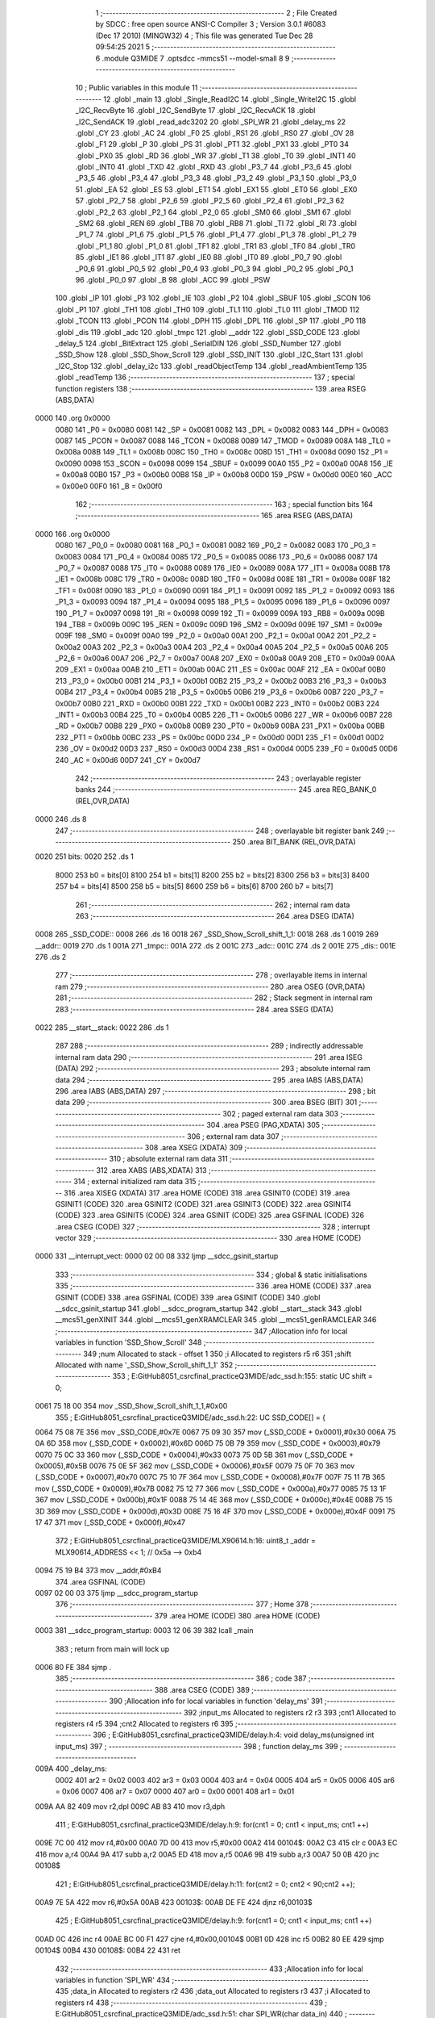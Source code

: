                               1 ;--------------------------------------------------------
                              2 ; File Created by SDCC : free open source ANSI-C Compiler
                              3 ; Version 3.0.1 #6083 (Dec 17 2010) (MINGW32)
                              4 ; This file was generated Tue Dec 28 09:54:25 2021
                              5 ;--------------------------------------------------------
                              6 	.module Q3MIDE
                              7 	.optsdcc -mmcs51 --model-small
                              8 	
                              9 ;--------------------------------------------------------
                             10 ; Public variables in this module
                             11 ;--------------------------------------------------------
                             12 	.globl _main
                             13 	.globl _Single_ReadI2C
                             14 	.globl _Single_WriteI2C
                             15 	.globl _I2C_RecvByte
                             16 	.globl _I2C_SendByte
                             17 	.globl _I2C_RecvACK
                             18 	.globl _I2C_SendACK
                             19 	.globl _read_adc3202
                             20 	.globl _SPI_WR
                             21 	.globl _delay_ms
                             22 	.globl _CY
                             23 	.globl _AC
                             24 	.globl _F0
                             25 	.globl _RS1
                             26 	.globl _RS0
                             27 	.globl _OV
                             28 	.globl _F1
                             29 	.globl _P
                             30 	.globl _PS
                             31 	.globl _PT1
                             32 	.globl _PX1
                             33 	.globl _PT0
                             34 	.globl _PX0
                             35 	.globl _RD
                             36 	.globl _WR
                             37 	.globl _T1
                             38 	.globl _T0
                             39 	.globl _INT1
                             40 	.globl _INT0
                             41 	.globl _TXD
                             42 	.globl _RXD
                             43 	.globl _P3_7
                             44 	.globl _P3_6
                             45 	.globl _P3_5
                             46 	.globl _P3_4
                             47 	.globl _P3_3
                             48 	.globl _P3_2
                             49 	.globl _P3_1
                             50 	.globl _P3_0
                             51 	.globl _EA
                             52 	.globl _ES
                             53 	.globl _ET1
                             54 	.globl _EX1
                             55 	.globl _ET0
                             56 	.globl _EX0
                             57 	.globl _P2_7
                             58 	.globl _P2_6
                             59 	.globl _P2_5
                             60 	.globl _P2_4
                             61 	.globl _P2_3
                             62 	.globl _P2_2
                             63 	.globl _P2_1
                             64 	.globl _P2_0
                             65 	.globl _SM0
                             66 	.globl _SM1
                             67 	.globl _SM2
                             68 	.globl _REN
                             69 	.globl _TB8
                             70 	.globl _RB8
                             71 	.globl _TI
                             72 	.globl _RI
                             73 	.globl _P1_7
                             74 	.globl _P1_6
                             75 	.globl _P1_5
                             76 	.globl _P1_4
                             77 	.globl _P1_3
                             78 	.globl _P1_2
                             79 	.globl _P1_1
                             80 	.globl _P1_0
                             81 	.globl _TF1
                             82 	.globl _TR1
                             83 	.globl _TF0
                             84 	.globl _TR0
                             85 	.globl _IE1
                             86 	.globl _IT1
                             87 	.globl _IE0
                             88 	.globl _IT0
                             89 	.globl _P0_7
                             90 	.globl _P0_6
                             91 	.globl _P0_5
                             92 	.globl _P0_4
                             93 	.globl _P0_3
                             94 	.globl _P0_2
                             95 	.globl _P0_1
                             96 	.globl _P0_0
                             97 	.globl _B
                             98 	.globl _ACC
                             99 	.globl _PSW
                            100 	.globl _IP
                            101 	.globl _P3
                            102 	.globl _IE
                            103 	.globl _P2
                            104 	.globl _SBUF
                            105 	.globl _SCON
                            106 	.globl _P1
                            107 	.globl _TH1
                            108 	.globl _TH0
                            109 	.globl _TL1
                            110 	.globl _TL0
                            111 	.globl _TMOD
                            112 	.globl _TCON
                            113 	.globl _PCON
                            114 	.globl _DPH
                            115 	.globl _DPL
                            116 	.globl _SP
                            117 	.globl _P0
                            118 	.globl _dis
                            119 	.globl _adc
                            120 	.globl _tmpc
                            121 	.globl __addr
                            122 	.globl _SSD_CODE
                            123 	.globl _delay_5
                            124 	.globl _BitExtract
                            125 	.globl _SerialDIN
                            126 	.globl _SSD_Number
                            127 	.globl _SSD_Show
                            128 	.globl _SSD_Show_Scroll
                            129 	.globl _SSD_INIT
                            130 	.globl _I2C_Start
                            131 	.globl _I2C_Stop
                            132 	.globl _delay_i2c
                            133 	.globl _readObjectTemp
                            134 	.globl _readAmbientTemp
                            135 	.globl _readTemp
                            136 ;--------------------------------------------------------
                            137 ; special function registers
                            138 ;--------------------------------------------------------
                            139 	.area RSEG    (ABS,DATA)
   0000                     140 	.org 0x0000
                    0080    141 _P0	=	0x0080
                    0081    142 _SP	=	0x0081
                    0082    143 _DPL	=	0x0082
                    0083    144 _DPH	=	0x0083
                    0087    145 _PCON	=	0x0087
                    0088    146 _TCON	=	0x0088
                    0089    147 _TMOD	=	0x0089
                    008A    148 _TL0	=	0x008a
                    008B    149 _TL1	=	0x008b
                    008C    150 _TH0	=	0x008c
                    008D    151 _TH1	=	0x008d
                    0090    152 _P1	=	0x0090
                    0098    153 _SCON	=	0x0098
                    0099    154 _SBUF	=	0x0099
                    00A0    155 _P2	=	0x00a0
                    00A8    156 _IE	=	0x00a8
                    00B0    157 _P3	=	0x00b0
                    00B8    158 _IP	=	0x00b8
                    00D0    159 _PSW	=	0x00d0
                    00E0    160 _ACC	=	0x00e0
                    00F0    161 _B	=	0x00f0
                            162 ;--------------------------------------------------------
                            163 ; special function bits
                            164 ;--------------------------------------------------------
                            165 	.area RSEG    (ABS,DATA)
   0000                     166 	.org 0x0000
                    0080    167 _P0_0	=	0x0080
                    0081    168 _P0_1	=	0x0081
                    0082    169 _P0_2	=	0x0082
                    0083    170 _P0_3	=	0x0083
                    0084    171 _P0_4	=	0x0084
                    0085    172 _P0_5	=	0x0085
                    0086    173 _P0_6	=	0x0086
                    0087    174 _P0_7	=	0x0087
                    0088    175 _IT0	=	0x0088
                    0089    176 _IE0	=	0x0089
                    008A    177 _IT1	=	0x008a
                    008B    178 _IE1	=	0x008b
                    008C    179 _TR0	=	0x008c
                    008D    180 _TF0	=	0x008d
                    008E    181 _TR1	=	0x008e
                    008F    182 _TF1	=	0x008f
                    0090    183 _P1_0	=	0x0090
                    0091    184 _P1_1	=	0x0091
                    0092    185 _P1_2	=	0x0092
                    0093    186 _P1_3	=	0x0093
                    0094    187 _P1_4	=	0x0094
                    0095    188 _P1_5	=	0x0095
                    0096    189 _P1_6	=	0x0096
                    0097    190 _P1_7	=	0x0097
                    0098    191 _RI	=	0x0098
                    0099    192 _TI	=	0x0099
                    009A    193 _RB8	=	0x009a
                    009B    194 _TB8	=	0x009b
                    009C    195 _REN	=	0x009c
                    009D    196 _SM2	=	0x009d
                    009E    197 _SM1	=	0x009e
                    009F    198 _SM0	=	0x009f
                    00A0    199 _P2_0	=	0x00a0
                    00A1    200 _P2_1	=	0x00a1
                    00A2    201 _P2_2	=	0x00a2
                    00A3    202 _P2_3	=	0x00a3
                    00A4    203 _P2_4	=	0x00a4
                    00A5    204 _P2_5	=	0x00a5
                    00A6    205 _P2_6	=	0x00a6
                    00A7    206 _P2_7	=	0x00a7
                    00A8    207 _EX0	=	0x00a8
                    00A9    208 _ET0	=	0x00a9
                    00AA    209 _EX1	=	0x00aa
                    00AB    210 _ET1	=	0x00ab
                    00AC    211 _ES	=	0x00ac
                    00AF    212 _EA	=	0x00af
                    00B0    213 _P3_0	=	0x00b0
                    00B1    214 _P3_1	=	0x00b1
                    00B2    215 _P3_2	=	0x00b2
                    00B3    216 _P3_3	=	0x00b3
                    00B4    217 _P3_4	=	0x00b4
                    00B5    218 _P3_5	=	0x00b5
                    00B6    219 _P3_6	=	0x00b6
                    00B7    220 _P3_7	=	0x00b7
                    00B0    221 _RXD	=	0x00b0
                    00B1    222 _TXD	=	0x00b1
                    00B2    223 _INT0	=	0x00b2
                    00B3    224 _INT1	=	0x00b3
                    00B4    225 _T0	=	0x00b4
                    00B5    226 _T1	=	0x00b5
                    00B6    227 _WR	=	0x00b6
                    00B7    228 _RD	=	0x00b7
                    00B8    229 _PX0	=	0x00b8
                    00B9    230 _PT0	=	0x00b9
                    00BA    231 _PX1	=	0x00ba
                    00BB    232 _PT1	=	0x00bb
                    00BC    233 _PS	=	0x00bc
                    00D0    234 _P	=	0x00d0
                    00D1    235 _F1	=	0x00d1
                    00D2    236 _OV	=	0x00d2
                    00D3    237 _RS0	=	0x00d3
                    00D4    238 _RS1	=	0x00d4
                    00D5    239 _F0	=	0x00d5
                    00D6    240 _AC	=	0x00d6
                    00D7    241 _CY	=	0x00d7
                            242 ;--------------------------------------------------------
                            243 ; overlayable register banks
                            244 ;--------------------------------------------------------
                            245 	.area REG_BANK_0	(REL,OVR,DATA)
   0000                     246 	.ds 8
                            247 ;--------------------------------------------------------
                            248 ; overlayable bit register bank
                            249 ;--------------------------------------------------------
                            250 	.area BIT_BANK	(REL,OVR,DATA)
   0020                     251 bits:
   0020                     252 	.ds 1
                    8000    253 	b0 = bits[0]
                    8100    254 	b1 = bits[1]
                    8200    255 	b2 = bits[2]
                    8300    256 	b3 = bits[3]
                    8400    257 	b4 = bits[4]
                    8500    258 	b5 = bits[5]
                    8600    259 	b6 = bits[6]
                    8700    260 	b7 = bits[7]
                            261 ;--------------------------------------------------------
                            262 ; internal ram data
                            263 ;--------------------------------------------------------
                            264 	.area DSEG    (DATA)
   0008                     265 _SSD_CODE::
   0008                     266 	.ds 16
   0018                     267 _SSD_Show_Scroll_shift_1_1:
   0018                     268 	.ds 1
   0019                     269 __addr::
   0019                     270 	.ds 1
   001A                     271 _tmpc::
   001A                     272 	.ds 2
   001C                     273 _adc::
   001C                     274 	.ds 2
   001E                     275 _dis::
   001E                     276 	.ds 2
                            277 ;--------------------------------------------------------
                            278 ; overlayable items in internal ram 
                            279 ;--------------------------------------------------------
                            280 	.area OSEG    (OVR,DATA)
                            281 ;--------------------------------------------------------
                            282 ; Stack segment in internal ram 
                            283 ;--------------------------------------------------------
                            284 	.area	SSEG	(DATA)
   0022                     285 __start__stack:
   0022                     286 	.ds	1
                            287 
                            288 ;--------------------------------------------------------
                            289 ; indirectly addressable internal ram data
                            290 ;--------------------------------------------------------
                            291 	.area ISEG    (DATA)
                            292 ;--------------------------------------------------------
                            293 ; absolute internal ram data
                            294 ;--------------------------------------------------------
                            295 	.area IABS    (ABS,DATA)
                            296 	.area IABS    (ABS,DATA)
                            297 ;--------------------------------------------------------
                            298 ; bit data
                            299 ;--------------------------------------------------------
                            300 	.area BSEG    (BIT)
                            301 ;--------------------------------------------------------
                            302 ; paged external ram data
                            303 ;--------------------------------------------------------
                            304 	.area PSEG    (PAG,XDATA)
                            305 ;--------------------------------------------------------
                            306 ; external ram data
                            307 ;--------------------------------------------------------
                            308 	.area XSEG    (XDATA)
                            309 ;--------------------------------------------------------
                            310 ; absolute external ram data
                            311 ;--------------------------------------------------------
                            312 	.area XABS    (ABS,XDATA)
                            313 ;--------------------------------------------------------
                            314 ; external initialized ram data
                            315 ;--------------------------------------------------------
                            316 	.area XISEG   (XDATA)
                            317 	.area HOME    (CODE)
                            318 	.area GSINIT0 (CODE)
                            319 	.area GSINIT1 (CODE)
                            320 	.area GSINIT2 (CODE)
                            321 	.area GSINIT3 (CODE)
                            322 	.area GSINIT4 (CODE)
                            323 	.area GSINIT5 (CODE)
                            324 	.area GSINIT  (CODE)
                            325 	.area GSFINAL (CODE)
                            326 	.area CSEG    (CODE)
                            327 ;--------------------------------------------------------
                            328 ; interrupt vector 
                            329 ;--------------------------------------------------------
                            330 	.area HOME    (CODE)
   0000                     331 __interrupt_vect:
   0000 02 00 08            332 	ljmp	__sdcc_gsinit_startup
                            333 ;--------------------------------------------------------
                            334 ; global & static initialisations
                            335 ;--------------------------------------------------------
                            336 	.area HOME    (CODE)
                            337 	.area GSINIT  (CODE)
                            338 	.area GSFINAL (CODE)
                            339 	.area GSINIT  (CODE)
                            340 	.globl __sdcc_gsinit_startup
                            341 	.globl __sdcc_program_startup
                            342 	.globl __start__stack
                            343 	.globl __mcs51_genXINIT
                            344 	.globl __mcs51_genXRAMCLEAR
                            345 	.globl __mcs51_genRAMCLEAR
                            346 ;------------------------------------------------------------
                            347 ;Allocation info for local variables in function 'SSD_Show_Scroll'
                            348 ;------------------------------------------------------------
                            349 ;num                       Allocated to stack - offset 1
                            350 ;i                         Allocated to registers r5 r6 
                            351 ;shift                     Allocated with name '_SSD_Show_Scroll_shift_1_1'
                            352 ;------------------------------------------------------------
                            353 ;	E:\GitHub\8051_csrc\final_practice\Q3MIDE\/adc_ssd.h:155: static UC shift = 0;
   0061 75 18 00            354 	mov	_SSD_Show_Scroll_shift_1_1,#0x00
                            355 ;	E:\GitHub\8051_csrc\final_practice\Q3MIDE\/adc_ssd.h:22: UC SSD_CODE[] = {
   0064 75 08 7E            356 	mov	_SSD_CODE,#0x7E
   0067 75 09 30            357 	mov	(_SSD_CODE + 0x0001),#0x30
   006A 75 0A 6D            358 	mov	(_SSD_CODE + 0x0002),#0x6D
   006D 75 0B 79            359 	mov	(_SSD_CODE + 0x0003),#0x79
   0070 75 0C 33            360 	mov	(_SSD_CODE + 0x0004),#0x33
   0073 75 0D 5B            361 	mov	(_SSD_CODE + 0x0005),#0x5B
   0076 75 0E 5F            362 	mov	(_SSD_CODE + 0x0006),#0x5F
   0079 75 0F 70            363 	mov	(_SSD_CODE + 0x0007),#0x70
   007C 75 10 7F            364 	mov	(_SSD_CODE + 0x0008),#0x7F
   007F 75 11 7B            365 	mov	(_SSD_CODE + 0x0009),#0x7B
   0082 75 12 77            366 	mov	(_SSD_CODE + 0x000a),#0x77
   0085 75 13 1F            367 	mov	(_SSD_CODE + 0x000b),#0x1F
   0088 75 14 4E            368 	mov	(_SSD_CODE + 0x000c),#0x4E
   008B 75 15 3D            369 	mov	(_SSD_CODE + 0x000d),#0x3D
   008E 75 16 4F            370 	mov	(_SSD_CODE + 0x000e),#0x4F
   0091 75 17 47            371 	mov	(_SSD_CODE + 0x000f),#0x47
                            372 ;	E:\GitHub\8051_csrc\final_practice\Q3MIDE\/MLX90614.h:16: uint8_t  _addr = MLX90614_ADDRESS << 1;    // 0x5a --> 0xb4
   0094 75 19 B4            373 	mov	__addr,#0xB4
                            374 	.area GSFINAL (CODE)
   0097 02 00 03            375 	ljmp	__sdcc_program_startup
                            376 ;--------------------------------------------------------
                            377 ; Home
                            378 ;--------------------------------------------------------
                            379 	.area HOME    (CODE)
                            380 	.area HOME    (CODE)
   0003                     381 __sdcc_program_startup:
   0003 12 06 39            382 	lcall	_main
                            383 ;	return from main will lock up
   0006 80 FE               384 	sjmp .
                            385 ;--------------------------------------------------------
                            386 ; code
                            387 ;--------------------------------------------------------
                            388 	.area CSEG    (CODE)
                            389 ;------------------------------------------------------------
                            390 ;Allocation info for local variables in function 'delay_ms'
                            391 ;------------------------------------------------------------
                            392 ;input_ms                  Allocated to registers r2 r3 
                            393 ;cnt1                      Allocated to registers r4 r5 
                            394 ;cnt2                      Allocated to registers r6 
                            395 ;------------------------------------------------------------
                            396 ;	E:\GitHub\8051_csrc\final_practice\Q3MIDE\/delay.h:4: void delay_ms(unsigned int input_ms)
                            397 ;	-----------------------------------------
                            398 ;	 function delay_ms
                            399 ;	-----------------------------------------
   009A                     400 _delay_ms:
                    0002    401 	ar2 = 0x02
                    0003    402 	ar3 = 0x03
                    0004    403 	ar4 = 0x04
                    0005    404 	ar5 = 0x05
                    0006    405 	ar6 = 0x06
                    0007    406 	ar7 = 0x07
                    0000    407 	ar0 = 0x00
                    0001    408 	ar1 = 0x01
   009A AA 82               409 	mov	r2,dpl
   009C AB 83               410 	mov	r3,dph
                            411 ;	E:\GitHub\8051_csrc\final_practice\Q3MIDE\/delay.h:9: for(cnt1 = 0; cnt1 < input_ms; cnt1 ++)
   009E 7C 00               412 	mov	r4,#0x00
   00A0 7D 00               413 	mov	r5,#0x00
   00A2                     414 00104$:
   00A2 C3                  415 	clr	c
   00A3 EC                  416 	mov	a,r4
   00A4 9A                  417 	subb	a,r2
   00A5 ED                  418 	mov	a,r5
   00A6 9B                  419 	subb	a,r3
   00A7 50 0B               420 	jnc	00108$
                            421 ;	E:\GitHub\8051_csrc\final_practice\Q3MIDE\/delay.h:11: for(cnt2 = 0; cnt2 < 90;cnt2 ++);
   00A9 7E 5A               422 	mov	r6,#0x5A
   00AB                     423 00103$:
   00AB DE FE               424 	djnz	r6,00103$
                            425 ;	E:\GitHub\8051_csrc\final_practice\Q3MIDE\/delay.h:9: for(cnt1 = 0; cnt1 < input_ms; cnt1 ++)
   00AD 0C                  426 	inc	r4
   00AE BC 00 F1            427 	cjne	r4,#0x00,00104$
   00B1 0D                  428 	inc	r5
   00B2 80 EE               429 	sjmp	00104$
   00B4                     430 00108$:
   00B4 22                  431 	ret
                            432 ;------------------------------------------------------------
                            433 ;Allocation info for local variables in function 'SPI_WR'
                            434 ;------------------------------------------------------------
                            435 ;data_in                   Allocated to registers r2 
                            436 ;data_out                  Allocated to registers r3 
                            437 ;i                         Allocated to registers r4 
                            438 ;------------------------------------------------------------
                            439 ;	E:\GitHub\8051_csrc\final_practice\Q3MIDE\/adc_ssd.h:51: char SPI_WR(char data_in)
                            440 ;	-----------------------------------------
                            441 ;	 function SPI_WR
                            442 ;	-----------------------------------------
   00B5                     443 _SPI_WR:
   00B5 AA 82               444 	mov	r2,dpl
                            445 ;	E:\GitHub\8051_csrc\final_practice\Q3MIDE\/adc_ssd.h:53: char data_out = 0;
   00B7 7B 00               446 	mov	r3,#0x00
                            447 ;	E:\GitHub\8051_csrc\final_practice\Q3MIDE\/adc_ssd.h:55: for(i=0;i<8;i++)  // 8 bit transaction
   00B9 7C 00               448 	mov	r4,#0x00
   00BB                     449 00103$:
   00BB BC 08 00            450 	cjne	r4,#0x08,00113$
   00BE                     451 00113$:
   00BE 50 38               452 	jnc	00106$
                            453 ;	E:\GitHub\8051_csrc\final_practice\Q3MIDE\/adc_ssd.h:57: data_out <<= 1;
   00C0 EB                  454 	mov	a,r3
   00C1 2B                  455 	add	a,r3
   00C2 FB                  456 	mov	r3,a
                            457 ;	E:\GitHub\8051_csrc\final_practice\Q3MIDE\/adc_ssd.h:59: CLK = 0;
   00C3 C2 A0               458 	clr	_P2_0
                            459 ;	E:\GitHub\8051_csrc\final_practice\Q3MIDE\/adc_ssd.h:60: delay_5();
   00C5 C0 02               460 	push	ar2
   00C7 C0 03               461 	push	ar3
   00C9 C0 04               462 	push	ar4
   00CB 12 01 4B            463 	lcall	_delay_5
   00CE D0 04               464 	pop	ar4
   00D0 D0 03               465 	pop	ar3
   00D2 D0 02               466 	pop	ar2
                            467 ;	E:\GitHub\8051_csrc\final_practice\Q3MIDE\/adc_ssd.h:61: DIN = (data_in & 0x80) ? 1 : 0;   // Send data_in via DIN to ADC (e.g. start bit, mode selection)
   00D4 EA                  468 	mov	a,r2
   00D5 33                  469 	rlc	a
   00D6 92 A1               470 	mov	_P2_1,c
                            471 ;	E:\GitHub\8051_csrc\final_practice\Q3MIDE\/adc_ssd.h:62: delay_5();
   00D8 C0 02               472 	push	ar2
   00DA C0 03               473 	push	ar3
   00DC C0 04               474 	push	ar4
   00DE 12 01 4B            475 	lcall	_delay_5
                            476 ;	E:\GitHub\8051_csrc\final_practice\Q3MIDE\/adc_ssd.h:63: CLK = 1;
   00E1 D2 A0               477 	setb	_P2_0
                            478 ;	E:\GitHub\8051_csrc\final_practice\Q3MIDE\/adc_ssd.h:64: delay_5();
   00E3 12 01 4B            479 	lcall	_delay_5
   00E6 D0 04               480 	pop	ar4
   00E8 D0 03               481 	pop	ar3
   00EA D0 02               482 	pop	ar2
                            483 ;	E:\GitHub\8051_csrc\final_practice\Q3MIDE\/adc_ssd.h:66: if(DOUT == 1)   // Read DOUT
   00EC 30 A2 03            484 	jnb	_P2_2,00102$
                            485 ;	E:\GitHub\8051_csrc\final_practice\Q3MIDE\/adc_ssd.h:67: data_out = (data_out | 0x01);   // Store into data_out
   00EF 43 03 01            486 	orl	ar3,#0x01
   00F2                     487 00102$:
                            488 ;	E:\GitHub\8051_csrc\final_practice\Q3MIDE\/adc_ssd.h:68: data_in <<= 1;
   00F2 EA                  489 	mov	a,r2
   00F3 2A                  490 	add	a,r2
   00F4 FA                  491 	mov	r2,a
                            492 ;	E:\GitHub\8051_csrc\final_practice\Q3MIDE\/adc_ssd.h:55: for(i=0;i<8;i++)  // 8 bit transaction
   00F5 0C                  493 	inc	r4
   00F6 80 C3               494 	sjmp	00103$
   00F8                     495 00106$:
                            496 ;	E:\GitHub\8051_csrc\final_practice\Q3MIDE\/adc_ssd.h:70: return data_out;
   00F8 8B 82               497 	mov	dpl,r3
   00FA 22                  498 	ret
                            499 ;------------------------------------------------------------
                            500 ;Allocation info for local variables in function 'read_adc3202'
                            501 ;------------------------------------------------------------
                            502 ;channel                   Allocated to registers r2 
                            503 ;data_buff                 Allocated to registers r3 r4 
                            504 ;spi_buff                  Allocated to registers r2 
                            505 ;------------------------------------------------------------
                            506 ;	E:\GitHub\8051_csrc\final_practice\Q3MIDE\/adc_ssd.h:73: unsigned int read_adc3202(unsigned char channel) {
                            507 ;	-----------------------------------------
                            508 ;	 function read_adc3202
                            509 ;	-----------------------------------------
   00FB                     510 _read_adc3202:
   00FB AA 82               511 	mov	r2,dpl
                            512 ;	E:\GitHub\8051_csrc\final_practice\Q3MIDE\/adc_ssd.h:78: LOAD = 0;
   00FD C2 A3               513 	clr	_P2_3
                            514 ;	E:\GitHub\8051_csrc\final_practice\Q3MIDE\/adc_ssd.h:81: SPI_WR(0x01);               // First byte transaction includes start bit
   00FF 75 82 01            515 	mov	dpl,#0x01
   0102 C0 02               516 	push	ar2
   0104 12 00 B5            517 	lcall	_SPI_WR
   0107 D0 02               518 	pop	ar2
                            519 ;	E:\GitHub\8051_csrc\final_practice\Q3MIDE\/adc_ssd.h:82: if(channel == 1)            // Channel 1: 11100000, to IR sensor
   0109 BA 01 0A            520 	cjne	r2,#0x01,00102$
                            521 ;	E:\GitHub\8051_csrc\final_practice\Q3MIDE\/adc_ssd.h:83: spi_buff = SPI_WR(0xe0);  // Second byte transaction includes mode selection and higher 4 bit ADC output
   010C 75 82 E0            522 	mov	dpl,#0xE0
   010F 12 00 B5            523 	lcall	_SPI_WR
   0112 AA 82               524 	mov	r2,dpl
   0114 80 0A               525 	sjmp	00103$
   0116                     526 00102$:
                            527 ;	E:\GitHub\8051_csrc\final_practice\Q3MIDE\/adc_ssd.h:85: spi_buff = SPI_WR(0xa0);  // Second byte transaction includes mode selection and higher 4 bit ADC output
   0116 75 82 A0            528 	mov	dpl,#0xA0
   0119 12 00 B5            529 	lcall	_SPI_WR
   011C AB 82               530 	mov	r3,dpl
   011E 8B 02               531 	mov	ar2,r3
   0120                     532 00103$:
                            533 ;	E:\GitHub\8051_csrc\final_practice\Q3MIDE\/adc_ssd.h:86: data_buff = spi_buff & 0x0f;
   0120 74 0F               534 	mov	a,#0x0F
   0122 5A                  535 	anl	a,r2
                            536 ;	E:\GitHub\8051_csrc\final_practice\Q3MIDE\/adc_ssd.h:87: data_buff <<= 8;            // Store higher 4 bit ADC output
   0123 FC                  537 	mov	r4,a
   0124 7B 00               538 	mov	r3,#0x00
                            539 ;	E:\GitHub\8051_csrc\final_practice\Q3MIDE\/adc_ssd.h:89: spi_buff = SPI_WR(0x00);    // Third byte transaction includes lower 8 bit ADC output
   0126 75 82 00            540 	mov	dpl,#0x00
   0129 C0 03               541 	push	ar3
   012B C0 04               542 	push	ar4
   012D 12 00 B5            543 	lcall	_SPI_WR
   0130 AD 82               544 	mov	r5,dpl
   0132 D0 04               545 	pop	ar4
   0134 D0 03               546 	pop	ar3
   0136 8D 02               547 	mov	ar2,r5
                            548 ;	E:\GitHub\8051_csrc\final_practice\Q3MIDE\/adc_ssd.h:90: data_buff = data_buff | spi_buff;   // Store higher 4 bit ADC output
   0138 7D 00               549 	mov	r5,#0x00
   013A EA                  550 	mov	a,r2
   013B 42 03               551 	orl	ar3,a
   013D ED                  552 	mov	a,r5
   013E 42 04               553 	orl	ar4,a
                            554 ;	E:\GitHub\8051_csrc\final_practice\Q3MIDE\/adc_ssd.h:92: LOAD = 1;  
   0140 D2 A3               555 	setb	_P2_3
                            556 ;	E:\GitHub\8051_csrc\final_practice\Q3MIDE\/adc_ssd.h:93: CLK = 0;
   0142 C2 A0               557 	clr	_P2_0
                            558 ;	E:\GitHub\8051_csrc\final_practice\Q3MIDE\/adc_ssd.h:94: DIN = 0;
   0144 C2 A1               559 	clr	_P2_1
                            560 ;	E:\GitHub\8051_csrc\final_practice\Q3MIDE\/adc_ssd.h:96: return data_buff;
   0146 8B 82               561 	mov	dpl,r3
   0148 8C 83               562 	mov	dph,r4
   014A 22                  563 	ret
                            564 ;------------------------------------------------------------
                            565 ;Allocation info for local variables in function 'delay_5'
                            566 ;------------------------------------------------------------
                            567 ;i                         Allocated to registers r2 
                            568 ;------------------------------------------------------------
                            569 ;	E:\GitHub\8051_csrc\final_practice\Q3MIDE\/adc_ssd.h:99: void delay_5(void)
                            570 ;	-----------------------------------------
                            571 ;	 function delay_5
                            572 ;	-----------------------------------------
   014B                     573 _delay_5:
                            574 ;	E:\GitHub\8051_csrc\final_practice\Q3MIDE\/adc_ssd.h:102: for(i = 0; i < 5; i ++);
   014B 7A 05               575 	mov	r2,#0x05
   014D                     576 00103$:
   014D DA FE               577 	djnz	r2,00103$
   014F 22                  578 	ret
                            579 ;------------------------------------------------------------
                            580 ;Allocation info for local variables in function 'BitExtract'
                            581 ;------------------------------------------------------------
                            582 ;bits                      Allocated to registers r2 
                            583 ;i                         Allocated to registers r3 
                            584 ;------------------------------------------------------------
                            585 ;	E:\GitHub\8051_csrc\final_practice\Q3MIDE\/adc_ssd.h:107: void BitExtract(UC bits)
                            586 ;	-----------------------------------------
                            587 ;	 function BitExtract
                            588 ;	-----------------------------------------
   0150                     589 _BitExtract:
   0150 AA 82               590 	mov	r2,dpl
                            591 ;	E:\GitHub\8051_csrc\final_practice\Q3MIDE\/adc_ssd.h:111: for (i = 0; i < 8; i++) {
   0152 7B 00               592 	mov	r3,#0x00
   0154                     593 00101$:
   0154 BB 08 00            594 	cjne	r3,#0x08,00110$
   0157                     595 00110$:
   0157 50 0C               596 	jnc	00105$
                            597 ;	E:\GitHub\8051_csrc\final_practice\Q3MIDE\/adc_ssd.h:112: CLK = 0;
   0159 C2 A0               598 	clr	_P2_0
                            599 ;	E:\GitHub\8051_csrc\final_practice\Q3MIDE\/adc_ssd.h:113: DIN = (bits & 0x80);
                            600 ;	E:\GitHub\8051_csrc\final_practice\Q3MIDE\/adc_ssd.h:114: bits <<= 1;
   015B EA                  601 	mov	a,r2
   015C 2A                  602 	add	a,r2
   015D 92 A1               603 	mov	_P2_1,c
   015F FA                  604 	mov	r2,a
                            605 ;	E:\GitHub\8051_csrc\final_practice\Q3MIDE\/adc_ssd.h:115: CLK = 1;
   0160 D2 A0               606 	setb	_P2_0
                            607 ;	E:\GitHub\8051_csrc\final_practice\Q3MIDE\/adc_ssd.h:111: for (i = 0; i < 8; i++) {
   0162 0B                  608 	inc	r3
   0163 80 EF               609 	sjmp	00101$
   0165                     610 00105$:
   0165 22                  611 	ret
                            612 ;------------------------------------------------------------
                            613 ;Allocation info for local variables in function 'SerialDIN'
                            614 ;------------------------------------------------------------
                            615 ;dat                       Allocated to stack - offset -3
                            616 ;address                   Allocated to registers r2 
                            617 ;------------------------------------------------------------
                            618 ;	E:\GitHub\8051_csrc\final_practice\Q3MIDE\/adc_ssd.h:119: void SerialDIN(UC address, UC dat)
                            619 ;	-----------------------------------------
                            620 ;	 function SerialDIN
                            621 ;	-----------------------------------------
   0166                     622 _SerialDIN:
   0166 C0 21               623 	push	_bp
   0168 85 81 21            624 	mov	_bp,sp
   016B AA 82               625 	mov	r2,dpl
                            626 ;	E:\GitHub\8051_csrc\final_practice\Q3MIDE\/adc_ssd.h:121: LOAD_MAX = 0;
   016D C2 A4               627 	clr	_P2_4
                            628 ;	E:\GitHub\8051_csrc\final_practice\Q3MIDE\/adc_ssd.h:122: BitExtract(address);
   016F 8A 82               629 	mov	dpl,r2
   0171 12 01 50            630 	lcall	_BitExtract
                            631 ;	E:\GitHub\8051_csrc\final_practice\Q3MIDE\/adc_ssd.h:123: BitExtract(dat);
   0174 E5 21               632 	mov	a,_bp
   0176 24 FD               633 	add	a,#0xfd
   0178 F8                  634 	mov	r0,a
   0179 86 82               635 	mov	dpl,@r0
   017B 12 01 50            636 	lcall	_BitExtract
                            637 ;	E:\GitHub\8051_csrc\final_practice\Q3MIDE\/adc_ssd.h:124: LOAD_MAX = 1;
   017E D2 A4               638 	setb	_P2_4
   0180 D0 21               639 	pop	_bp
   0182 22                  640 	ret
                            641 ;------------------------------------------------------------
                            642 ;Allocation info for local variables in function 'SSD_Number'
                            643 ;------------------------------------------------------------
                            644 ;num                       Allocated to stack - offset 1
                            645 ;i                         Allocated to registers r4 r5 
                            646 ;n                         Allocated to registers r6 r7 
                            647 ;------------------------------------------------------------
                            648 ;	E:\GitHub\8051_csrc\final_practice\Q3MIDE\/adc_ssd.h:127: void SSD_Number(long num)
                            649 ;	-----------------------------------------
                            650 ;	 function SSD_Number
                            651 ;	-----------------------------------------
   0183                     652 _SSD_Number:
   0183 C0 21               653 	push	_bp
   0185 85 81 21            654 	mov	_bp,sp
   0188 C0 82               655 	push	dpl
   018A C0 83               656 	push	dph
   018C C0 F0               657 	push	b
   018E C0 E0               658 	push	acc
                            659 ;	E:\GitHub\8051_csrc\final_practice\Q3MIDE\/adc_ssd.h:131: n = num > 0 ? num : num * -1;
   0190 A8 21               660 	mov	r0,_bp
   0192 08                  661 	inc	r0
   0193 C3                  662 	clr	c
   0194 E4                  663 	clr	a
   0195 96                  664 	subb	a,@r0
   0196 E4                  665 	clr	a
   0197 08                  666 	inc	r0
   0198 96                  667 	subb	a,@r0
   0199 E4                  668 	clr	a
   019A 08                  669 	inc	r0
   019B 96                  670 	subb	a,@r0
   019C 74 80               671 	mov	a,#(0x00 ^ 0x80)
   019E 08                  672 	inc	r0
   019F 86 F0               673 	mov	b,@r0
   01A1 63 F0 80            674 	xrl	b,#0x80
   01A4 95 F0               675 	subb	a,b
   01A6 50 10               676 	jnc	00115$
   01A8 A8 21               677 	mov	r0,_bp
   01AA 08                  678 	inc	r0
   01AB 86 06               679 	mov	ar6,@r0
   01AD 08                  680 	inc	r0
   01AE 86 07               681 	mov	ar7,@r0
   01B0 08                  682 	inc	r0
   01B1 86 02               683 	mov	ar2,@r0
   01B3 08                  684 	inc	r0
   01B4 86 03               685 	mov	ar3,@r0
   01B6 80 13               686 	sjmp	00116$
   01B8                     687 00115$:
   01B8 A8 21               688 	mov	r0,_bp
   01BA 08                  689 	inc	r0
   01BB C3                  690 	clr	c
   01BC E4                  691 	clr	a
   01BD 96                  692 	subb	a,@r0
   01BE FE                  693 	mov	r6,a
   01BF 08                  694 	inc	r0
   01C0 E4                  695 	clr	a
   01C1 96                  696 	subb	a,@r0
   01C2 FF                  697 	mov	r7,a
   01C3 08                  698 	inc	r0
   01C4 E4                  699 	clr	a
   01C5 96                  700 	subb	a,@r0
   01C6 FA                  701 	mov	r2,a
   01C7 08                  702 	inc	r0
   01C8 E4                  703 	clr	a
   01C9 96                  704 	subb	a,@r0
   01CA FB                  705 	mov	r3,a
   01CB                     706 00116$:
                            707 ;	E:\GitHub\8051_csrc\final_practice\Q3MIDE\/adc_ssd.h:133: for (i = 1; i <= 8 && n; i++) {
   01CB 7A 01               708 	mov	r2,#0x01
   01CD 7B 00               709 	mov	r3,#0x00
   01CF                     710 00105$:
   01CF C3                  711 	clr	c
   01D0 74 08               712 	mov	a,#0x08
   01D2 9A                  713 	subb	a,r2
   01D3 E4                  714 	clr	a
   01D4 9B                  715 	subb	a,r3
   01D5 40 6A               716 	jc	00125$
   01D7 EE                  717 	mov	a,r6
   01D8 4F                  718 	orl	a,r7
   01D9 60 66               719 	jz	00125$
                            720 ;	E:\GitHub\8051_csrc\final_practice\Q3MIDE\/adc_ssd.h:134: SerialDIN(i, SSD_CODE[n % 10]);
   01DB C0 02               721 	push	ar2
   01DD C0 03               722 	push	ar3
   01DF C0 06               723 	push	ar6
   01E1 C0 07               724 	push	ar7
   01E3 74 0A               725 	mov	a,#0x0A
   01E5 C0 E0               726 	push	acc
   01E7 E4                  727 	clr	a
   01E8 C0 E0               728 	push	acc
   01EA 8E 82               729 	mov	dpl,r6
   01EC 8F 83               730 	mov	dph,r7
   01EE 12 0A 61            731 	lcall	__moduint
   01F1 AC 82               732 	mov	r4,dpl
   01F3 15 81               733 	dec	sp
   01F5 15 81               734 	dec	sp
   01F7 D0 07               735 	pop	ar7
   01F9 D0 06               736 	pop	ar6
   01FB D0 03               737 	pop	ar3
   01FD D0 02               738 	pop	ar2
   01FF EC                  739 	mov	a,r4
   0200 24 08               740 	add	a,#_SSD_CODE
   0202 F8                  741 	mov	r0,a
   0203 86 04               742 	mov	ar4,@r0
   0205 8A 05               743 	mov	ar5,r2
   0207 C0 02               744 	push	ar2
   0209 C0 03               745 	push	ar3
   020B C0 06               746 	push	ar6
   020D C0 07               747 	push	ar7
   020F C0 04               748 	push	ar4
   0211 8D 82               749 	mov	dpl,r5
   0213 12 01 66            750 	lcall	_SerialDIN
   0216 15 81               751 	dec	sp
   0218 D0 07               752 	pop	ar7
   021A D0 06               753 	pop	ar6
                            754 ;	E:\GitHub\8051_csrc\final_practice\Q3MIDE\/adc_ssd.h:135: n /= 10;
   021C 74 0A               755 	mov	a,#0x0A
   021E C0 E0               756 	push	acc
   0220 E4                  757 	clr	a
   0221 C0 E0               758 	push	acc
   0223 8E 82               759 	mov	dpl,r6
   0225 8F 83               760 	mov	dph,r7
   0227 12 07 DB            761 	lcall	__divuint
   022A AC 82               762 	mov	r4,dpl
   022C AD 83               763 	mov	r5,dph
   022E 15 81               764 	dec	sp
   0230 15 81               765 	dec	sp
   0232 D0 03               766 	pop	ar3
   0234 D0 02               767 	pop	ar2
   0236 8C 06               768 	mov	ar6,r4
   0238 8D 07               769 	mov	ar7,r5
                            770 ;	E:\GitHub\8051_csrc\final_practice\Q3MIDE\/adc_ssd.h:133: for (i = 1; i <= 8 && n; i++) {
   023A 0A                  771 	inc	r2
   023B BA 00 91            772 	cjne	r2,#0x00,00105$
   023E 0B                  773 	inc	r3
   023F 80 8E               774 	sjmp	00105$
   0241                     775 00125$:
   0241 8A 04               776 	mov	ar4,r2
   0243 8B 05               777 	mov	ar5,r3
                            778 ;	E:\GitHub\8051_csrc\final_practice\Q3MIDE\/adc_ssd.h:137: if (num < 10 && i <= 8) {
   0245 A8 21               779 	mov	r0,_bp
   0247 08                  780 	inc	r0
   0248 C3                  781 	clr	c
   0249 E6                  782 	mov	a,@r0
   024A 94 0A               783 	subb	a,#0x0A
   024C 08                  784 	inc	r0
   024D E6                  785 	mov	a,@r0
   024E 94 00               786 	subb	a,#0x00
   0250 08                  787 	inc	r0
   0251 E6                  788 	mov	a,@r0
   0252 94 00               789 	subb	a,#0x00
   0254 08                  790 	inc	r0
   0255 E6                  791 	mov	a,@r0
   0256 64 80               792 	xrl	a,#0x80
   0258 94 80               793 	subb	a,#0x80
   025A 50 22               794 	jnc	00102$
   025C C3                  795 	clr	c
   025D 74 08               796 	mov	a,#0x08
   025F 9A                  797 	subb	a,r2
   0260 E4                  798 	clr	a
   0261 9B                  799 	subb	a,r3
   0262 40 1A               800 	jc	00102$
                            801 ;	E:\GitHub\8051_csrc\final_practice\Q3MIDE\/adc_ssd.h:138: SerialDIN(i++, 0x01);
   0264 74 01               802 	mov	a,#0x01
   0266 2A                  803 	add	a,r2
   0267 FC                  804 	mov	r4,a
   0268 E4                  805 	clr	a
   0269 3B                  806 	addc	a,r3
   026A FD                  807 	mov	r5,a
   026B C0 04               808 	push	ar4
   026D C0 05               809 	push	ar5
   026F 74 01               810 	mov	a,#0x01
   0271 C0 E0               811 	push	acc
   0273 8A 82               812 	mov	dpl,r2
   0275 12 01 66            813 	lcall	_SerialDIN
   0278 15 81               814 	dec	sp
   027A D0 05               815 	pop	ar5
   027C D0 04               816 	pop	ar4
   027E                     817 00102$:
                            818 ;	E:\GitHub\8051_csrc\final_practice\Q3MIDE\/adc_ssd.h:140: for (i++; i <= 8; i++)
   027E 0C                  819 	inc	r4
   027F BC 00 01            820 	cjne	r4,#0x00,00133$
   0282 0D                  821 	inc	r5
   0283                     822 00133$:
   0283 8C 02               823 	mov	ar2,r4
   0285 8D 03               824 	mov	ar3,r5
   0287                     825 00109$:
   0287 C3                  826 	clr	c
   0288 74 08               827 	mov	a,#0x08
   028A 9A                  828 	subb	a,r2
   028B E4                  829 	clr	a
   028C 9B                  830 	subb	a,r3
   028D 40 1B               831 	jc	00113$
                            832 ;	E:\GitHub\8051_csrc\final_practice\Q3MIDE\/adc_ssd.h:141: SerialDIN(i, 0);
   028F 8A 04               833 	mov	ar4,r2
   0291 C0 02               834 	push	ar2
   0293 C0 03               835 	push	ar3
   0295 E4                  836 	clr	a
   0296 C0 E0               837 	push	acc
   0298 8C 82               838 	mov	dpl,r4
   029A 12 01 66            839 	lcall	_SerialDIN
   029D 15 81               840 	dec	sp
   029F D0 03               841 	pop	ar3
   02A1 D0 02               842 	pop	ar2
                            843 ;	E:\GitHub\8051_csrc\final_practice\Q3MIDE\/adc_ssd.h:140: for (i++; i <= 8; i++)
   02A3 0A                  844 	inc	r2
   02A4 BA 00 E0            845 	cjne	r2,#0x00,00109$
   02A7 0B                  846 	inc	r3
   02A8 80 DD               847 	sjmp	00109$
   02AA                     848 00113$:
   02AA 85 21 81            849 	mov	sp,_bp
   02AD D0 21               850 	pop	_bp
   02AF 22                  851 	ret
                            852 ;------------------------------------------------------------
                            853 ;Allocation info for local variables in function 'SSD_Show'
                            854 ;------------------------------------------------------------
                            855 ;num                       Allocated to stack - offset 1
                            856 ;i                         Allocated to registers r5 r6 
                            857 ;------------------------------------------------------------
                            858 ;	E:\GitHub\8051_csrc\final_practice\Q3MIDE\/adc_ssd.h:144: void SSD_Show(UC* num)
                            859 ;	-----------------------------------------
                            860 ;	 function SSD_Show
                            861 ;	-----------------------------------------
   02B0                     862 _SSD_Show:
   02B0 C0 21               863 	push	_bp
   02B2 85 81 21            864 	mov	_bp,sp
   02B5 C0 82               865 	push	dpl
   02B7 C0 83               866 	push	dph
   02B9 C0 F0               867 	push	b
                            868 ;	E:\GitHub\8051_csrc\final_practice\Q3MIDE\/adc_ssd.h:148: for (i = 1; i <= 8; i++)
   02BB 7D 01               869 	mov	r5,#0x01
   02BD 7E 00               870 	mov	r6,#0x00
   02BF                     871 00101$:
   02BF C3                  872 	clr	c
   02C0 74 08               873 	mov	a,#0x08
   02C2 9D                  874 	subb	a,r5
   02C3 E4                  875 	clr	a
   02C4 9E                  876 	subb	a,r6
   02C5 40 3D               877 	jc	00105$
                            878 ;	E:\GitHub\8051_csrc\final_practice\Q3MIDE\/adc_ssd.h:149: SerialDIN(i, SSD_CODE[num[8 - i]]);
   02C7 74 08               879 	mov	a,#0x08
   02C9 C3                  880 	clr	c
   02CA 9D                  881 	subb	a,r5
   02CB FF                  882 	mov	r7,a
   02CC E4                  883 	clr	a
   02CD 9E                  884 	subb	a,r6
   02CE FA                  885 	mov	r2,a
   02CF A8 21               886 	mov	r0,_bp
   02D1 08                  887 	inc	r0
   02D2 EF                  888 	mov	a,r7
   02D3 26                  889 	add	a,@r0
   02D4 FF                  890 	mov	r7,a
   02D5 EA                  891 	mov	a,r2
   02D6 08                  892 	inc	r0
   02D7 36                  893 	addc	a,@r0
   02D8 FA                  894 	mov	r2,a
   02D9 08                  895 	inc	r0
   02DA 86 03               896 	mov	ar3,@r0
   02DC 8F 82               897 	mov	dpl,r7
   02DE 8A 83               898 	mov	dph,r2
   02E0 8B F0               899 	mov	b,r3
   02E2 12 0A 08            900 	lcall	__gptrget
   02E5 24 08               901 	add	a,#_SSD_CODE
   02E7 F8                  902 	mov	r0,a
   02E8 86 02               903 	mov	ar2,@r0
   02EA 8D 03               904 	mov	ar3,r5
   02EC C0 05               905 	push	ar5
   02EE C0 06               906 	push	ar6
   02F0 C0 02               907 	push	ar2
   02F2 8B 82               908 	mov	dpl,r3
   02F4 12 01 66            909 	lcall	_SerialDIN
   02F7 15 81               910 	dec	sp
   02F9 D0 06               911 	pop	ar6
   02FB D0 05               912 	pop	ar5
                            913 ;	E:\GitHub\8051_csrc\final_practice\Q3MIDE\/adc_ssd.h:148: for (i = 1; i <= 8; i++)
   02FD 0D                  914 	inc	r5
   02FE BD 00 BE            915 	cjne	r5,#0x00,00101$
   0301 0E                  916 	inc	r6
   0302 80 BB               917 	sjmp	00101$
   0304                     918 00105$:
   0304 85 21 81            919 	mov	sp,_bp
   0307 D0 21               920 	pop	_bp
   0309 22                  921 	ret
                            922 ;------------------------------------------------------------
                            923 ;Allocation info for local variables in function 'SSD_Show_Scroll'
                            924 ;------------------------------------------------------------
                            925 ;num                       Allocated to stack - offset 1
                            926 ;i                         Allocated to registers r5 r6 
                            927 ;shift                     Allocated with name '_SSD_Show_Scroll_shift_1_1'
                            928 ;------------------------------------------------------------
                            929 ;	E:\GitHub\8051_csrc\final_practice\Q3MIDE\/adc_ssd.h:152: void SSD_Show_Scroll(UC* num)
                            930 ;	-----------------------------------------
                            931 ;	 function SSD_Show_Scroll
                            932 ;	-----------------------------------------
   030A                     933 _SSD_Show_Scroll:
   030A C0 21               934 	push	_bp
   030C 85 81 21            935 	mov	_bp,sp
   030F C0 82               936 	push	dpl
   0311 C0 83               937 	push	dph
   0313 C0 F0               938 	push	b
                            939 ;	E:\GitHub\8051_csrc\final_practice\Q3MIDE\/adc_ssd.h:157: for (i = 1; i <= 8; i++)
   0315 7D 01               940 	mov	r5,#0x01
   0317 7E 00               941 	mov	r6,#0x00
   0319                     942 00103$:
   0319 C3                  943 	clr	c
   031A 74 08               944 	mov	a,#0x08
   031C 9D                  945 	subb	a,r5
   031D E4                  946 	clr	a
   031E 9E                  947 	subb	a,r6
   031F 40 4B               948 	jc	00106$
                            949 ;	E:\GitHub\8051_csrc\final_practice\Q3MIDE\/adc_ssd.h:158: SerialDIN(i, SSD_CODE[num[(8 - i + shift) % 8]]);
   0321 74 08               950 	mov	a,#0x08
   0323 C3                  951 	clr	c
   0324 9D                  952 	subb	a,r5
   0325 FF                  953 	mov	r7,a
   0326 E4                  954 	clr	a
   0327 9E                  955 	subb	a,r6
   0328 FA                  956 	mov	r2,a
   0329 AB 18               957 	mov	r3,_SSD_Show_Scroll_shift_1_1
   032B 7C 00               958 	mov	r4,#0x00
   032D EB                  959 	mov	a,r3
   032E 2F                  960 	add	a,r7
   032F FF                  961 	mov	r7,a
   0330 EC                  962 	mov	a,r4
   0331 3A                  963 	addc	a,r2
   0332 53 07 07            964 	anl	ar7,#0x07
   0335 7A 00               965 	mov	r2,#0x00
   0337 A8 21               966 	mov	r0,_bp
   0339 08                  967 	inc	r0
   033A EF                  968 	mov	a,r7
   033B 26                  969 	add	a,@r0
   033C FF                  970 	mov	r7,a
   033D EA                  971 	mov	a,r2
   033E 08                  972 	inc	r0
   033F 36                  973 	addc	a,@r0
   0340 FA                  974 	mov	r2,a
   0341 08                  975 	inc	r0
   0342 86 03               976 	mov	ar3,@r0
   0344 8F 82               977 	mov	dpl,r7
   0346 8A 83               978 	mov	dph,r2
   0348 8B F0               979 	mov	b,r3
   034A 12 0A 08            980 	lcall	__gptrget
   034D 24 08               981 	add	a,#_SSD_CODE
   034F F8                  982 	mov	r0,a
   0350 86 02               983 	mov	ar2,@r0
   0352 8D 03               984 	mov	ar3,r5
   0354 C0 05               985 	push	ar5
   0356 C0 06               986 	push	ar6
   0358 C0 02               987 	push	ar2
   035A 8B 82               988 	mov	dpl,r3
   035C 12 01 66            989 	lcall	_SerialDIN
   035F 15 81               990 	dec	sp
   0361 D0 06               991 	pop	ar6
   0363 D0 05               992 	pop	ar5
                            993 ;	E:\GitHub\8051_csrc\final_practice\Q3MIDE\/adc_ssd.h:157: for (i = 1; i <= 8; i++)
   0365 0D                  994 	inc	r5
   0366 BD 00 B0            995 	cjne	r5,#0x00,00103$
   0369 0E                  996 	inc	r6
   036A 80 AD               997 	sjmp	00103$
   036C                     998 00106$:
                            999 ;	E:\GitHub\8051_csrc\final_practice\Q3MIDE\/adc_ssd.h:159: shift++;
   036C 05 18              1000 	inc	_SSD_Show_Scroll_shift_1_1
                           1001 ;	E:\GitHub\8051_csrc\final_practice\Q3MIDE\/adc_ssd.h:160: if (shift == 8) shift = 0;
   036E 74 08              1002 	mov	a,#0x08
   0370 B5 18 03           1003 	cjne	a,_SSD_Show_Scroll_shift_1_1,00102$
   0373 75 18 00           1004 	mov	_SSD_Show_Scroll_shift_1_1,#0x00
   0376                    1005 00102$:
                           1006 ;	E:\GitHub\8051_csrc\final_practice\Q3MIDE\/adc_ssd.h:162: delay_ms(1000);
   0376 90 03 E8           1007 	mov	dptr,#0x03E8
   0379 12 00 9A           1008 	lcall	_delay_ms
   037C 85 21 81           1009 	mov	sp,_bp
   037F D0 21              1010 	pop	_bp
   0381 22                 1011 	ret
                           1012 ;------------------------------------------------------------
                           1013 ;Allocation info for local variables in function 'SSD_INIT'
                           1014 ;------------------------------------------------------------
                           1015 ;i                         Allocated to registers r2 
                           1016 ;------------------------------------------------------------
                           1017 ;	E:\GitHub\8051_csrc\final_practice\Q3MIDE\/adc_ssd.h:165: void SSD_INIT()
                           1018 ;	-----------------------------------------
                           1019 ;	 function SSD_INIT
                           1020 ;	-----------------------------------------
   0382                    1021 _SSD_INIT:
                           1022 ;	E:\GitHub\8051_csrc\final_practice\Q3MIDE\/adc_ssd.h:169: SerialDIN(SHUTDOWN,     0x01);  // Normal mode (0xX1)
   0382 74 01              1023 	mov	a,#0x01
   0384 C0 E0              1024 	push	acc
   0386 75 82 0C           1025 	mov	dpl,#0x0C
   0389 12 01 66           1026 	lcall	_SerialDIN
   038C 15 81              1027 	dec	sp
                           1028 ;	E:\GitHub\8051_csrc\final_practice\Q3MIDE\/adc_ssd.h:170: SerialDIN(DISPLAY_TEST, 0x00);  // Overwrite SHUTDOWN
   038E E4                 1029 	clr	a
   038F C0 E0              1030 	push	acc
   0391 75 82 0F           1031 	mov	dpl,#0x0F
   0394 12 01 66           1032 	lcall	_SerialDIN
   0397 15 81              1033 	dec	sp
                           1034 ;	E:\GitHub\8051_csrc\final_practice\Q3MIDE\/adc_ssd.h:171: SerialDIN(DECODE_MODE,  0x00);  // no decoding
   0399 E4                 1035 	clr	a
   039A C0 E0              1036 	push	acc
   039C 75 82 09           1037 	mov	dpl,#0x09
   039F 12 01 66           1038 	lcall	_SerialDIN
   03A2 15 81              1039 	dec	sp
                           1040 ;	E:\GitHub\8051_csrc\final_practice\Q3MIDE\/adc_ssd.h:172: SerialDIN(SCAN_LIMIT,   0x07);  // use all 8 digits
   03A4 74 07              1041 	mov	a,#0x07
   03A6 C0 E0              1042 	push	acc
   03A8 75 82 0B           1043 	mov	dpl,#0x0B
   03AB 12 01 66           1044 	lcall	_SerialDIN
   03AE 15 81              1045 	dec	sp
                           1046 ;	E:\GitHub\8051_csrc\final_practice\Q3MIDE\/adc_ssd.h:173: SerialDIN(INTENSITY,    0x0E);  // brightness
   03B0 74 0E              1047 	mov	a,#0x0E
   03B2 C0 E0              1048 	push	acc
   03B4 75 82 0A           1049 	mov	dpl,#0x0A
   03B7 12 01 66           1050 	lcall	_SerialDIN
   03BA 15 81              1051 	dec	sp
                           1052 ;	E:\GitHub\8051_csrc\final_practice\Q3MIDE\/adc_ssd.h:175: for (i = 1; i <= 8; i++)
   03BC 7A 01              1053 	mov	r2,#0x01
   03BE                    1054 00101$:
   03BE 74 08              1055 	mov	a,#0x08
   03C0 B5 02 00           1056 	cjne	a,ar2,00110$
   03C3                    1057 00110$:
   03C3 40 11              1058 	jc	00105$
                           1059 ;	E:\GitHub\8051_csrc\final_practice\Q3MIDE\/adc_ssd.h:176: SerialDIN(i, 0);
   03C5 C0 02              1060 	push	ar2
   03C7 E4                 1061 	clr	a
   03C8 C0 E0              1062 	push	acc
   03CA 8A 82              1063 	mov	dpl,r2
   03CC 12 01 66           1064 	lcall	_SerialDIN
   03CF 15 81              1065 	dec	sp
   03D1 D0 02              1066 	pop	ar2
                           1067 ;	E:\GitHub\8051_csrc\final_practice\Q3MIDE\/adc_ssd.h:175: for (i = 1; i <= 8; i++)
   03D3 0A                 1068 	inc	r2
   03D4 80 E8              1069 	sjmp	00101$
   03D6                    1070 00105$:
   03D6 22                 1071 	ret
                           1072 ;------------------------------------------------------------
                           1073 ;Allocation info for local variables in function 'I2C_Start'
                           1074 ;------------------------------------------------------------
                           1075 ;------------------------------------------------------------
                           1076 ;	E:\GitHub\8051_csrc\final_practice\Q3MIDE\/i2c.h:24: void I2C_Start(void)
                           1077 ;	-----------------------------------------
                           1078 ;	 function I2C_Start
                           1079 ;	-----------------------------------------
   03D7                    1080 _I2C_Start:
                           1081 ;	E:\GitHub\8051_csrc\final_practice\Q3MIDE\/i2c.h:26: SDA = 0;                    
   03D7 C2 81              1082 	clr	_P0_1
                           1083 ;	E:\GitHub\8051_csrc\final_practice\Q3MIDE\/i2c.h:27: delay_i2c();                  
   03D9 12 04 FA           1084 	lcall	_delay_i2c
                           1085 ;	E:\GitHub\8051_csrc\final_practice\Q3MIDE\/i2c.h:28: SCL = 0;                    
   03DC C2 80              1086 	clr	_P0_0
                           1087 ;	E:\GitHub\8051_csrc\final_practice\Q3MIDE\/i2c.h:29: delay_i2c();                  
   03DE 02 04 FA           1088 	ljmp	_delay_i2c
                           1089 ;------------------------------------------------------------
                           1090 ;Allocation info for local variables in function 'I2C_Stop'
                           1091 ;------------------------------------------------------------
                           1092 ;------------------------------------------------------------
                           1093 ;	E:\GitHub\8051_csrc\final_practice\Q3MIDE\/i2c.h:34: void I2C_Stop(void)
                           1094 ;	-----------------------------------------
                           1095 ;	 function I2C_Stop
                           1096 ;	-----------------------------------------
   03E1                    1097 _I2C_Stop:
                           1098 ;	E:\GitHub\8051_csrc\final_practice\Q3MIDE\/i2c.h:36: SDA = 0;                    
   03E1 C2 81              1099 	clr	_P0_1
                           1100 ;	E:\GitHub\8051_csrc\final_practice\Q3MIDE\/i2c.h:37: delay_i2c();                  
   03E3 12 04 FA           1101 	lcall	_delay_i2c
                           1102 ;	E:\GitHub\8051_csrc\final_practice\Q3MIDE\/i2c.h:38: SCL = 1;                    
   03E6 D2 80              1103 	setb	_P0_0
                           1104 ;	E:\GitHub\8051_csrc\final_practice\Q3MIDE\/i2c.h:39: delay_i2c();                  
   03E8 12 04 FA           1105 	lcall	_delay_i2c
                           1106 ;	E:\GitHub\8051_csrc\final_practice\Q3MIDE\/i2c.h:40: SDA = 1;                    
   03EB D2 81              1107 	setb	_P0_1
                           1108 ;	E:\GitHub\8051_csrc\final_practice\Q3MIDE\/i2c.h:41: delay_i2c();                  
   03ED 02 04 FA           1109 	ljmp	_delay_i2c
                           1110 ;------------------------------------------------------------
                           1111 ;Allocation info for local variables in function 'I2C_SendACK'
                           1112 ;------------------------------------------------------------
                           1113 ;ack                       Allocated to registers 
                           1114 ;------------------------------------------------------------
                           1115 ;	E:\GitHub\8051_csrc\final_practice\Q3MIDE\/i2c.h:46: void I2C_SendACK(__bit ack)
                           1116 ;	-----------------------------------------
                           1117 ;	 function I2C_SendACK
                           1118 ;	-----------------------------------------
   03F0                    1119 _I2C_SendACK:
   03F0 A2 00              1120 	mov	c,b0
   03F2 92 81              1121 	mov	_P0_1,c
                           1122 ;	E:\GitHub\8051_csrc\final_practice\Q3MIDE\/i2c.h:49: delay_i2c();                  
   03F4 12 04 FA           1123 	lcall	_delay_i2c
                           1124 ;	E:\GitHub\8051_csrc\final_practice\Q3MIDE\/i2c.h:50: SCL = 1;                    
   03F7 D2 80              1125 	setb	_P0_0
                           1126 ;	E:\GitHub\8051_csrc\final_practice\Q3MIDE\/i2c.h:51: delay_i2c();                  
   03F9 12 04 FA           1127 	lcall	_delay_i2c
                           1128 ;	E:\GitHub\8051_csrc\final_practice\Q3MIDE\/i2c.h:52: SCL = 0;                    
   03FC C2 80              1129 	clr	_P0_0
                           1130 ;	E:\GitHub\8051_csrc\final_practice\Q3MIDE\/i2c.h:53: delay_i2c();                  
   03FE 02 04 FA           1131 	ljmp	_delay_i2c
                           1132 ;------------------------------------------------------------
                           1133 ;Allocation info for local variables in function 'I2C_RecvACK'
                           1134 ;------------------------------------------------------------
                           1135 ;------------------------------------------------------------
                           1136 ;	E:\GitHub\8051_csrc\final_practice\Q3MIDE\/i2c.h:58: __sbit I2C_RecvACK()
                           1137 ;	-----------------------------------------
                           1138 ;	 function I2C_RecvACK
                           1139 ;	-----------------------------------------
   0401                    1140 _I2C_RecvACK:
                           1141 ;	E:\GitHub\8051_csrc\final_practice\Q3MIDE\/i2c.h:60: delay_i2c();  
   0401 12 04 FA           1142 	lcall	_delay_i2c
                           1143 ;	E:\GitHub\8051_csrc\final_practice\Q3MIDE\/i2c.h:61: SDA = 1;                 
   0404 D2 81              1144 	setb	_P0_1
                           1145 ;	E:\GitHub\8051_csrc\final_practice\Q3MIDE\/i2c.h:62: delay_i2c();      
   0406 12 04 FA           1146 	lcall	_delay_i2c
                           1147 ;	E:\GitHub\8051_csrc\final_practice\Q3MIDE\/i2c.h:63: SCL = 1;    
   0409 D2 80              1148 	setb	_P0_0
                           1149 ;	E:\GitHub\8051_csrc\final_practice\Q3MIDE\/i2c.h:64: delay_i2c();                  
   040B 12 04 FA           1150 	lcall	_delay_i2c
                           1151 ;	E:\GitHub\8051_csrc\final_practice\Q3MIDE\/i2c.h:65: CY = SDA;                   
   040E A2 81              1152 	mov	c,_P0_1
   0410 92 D7              1153 	mov	_CY,c
                           1154 ;	E:\GitHub\8051_csrc\final_practice\Q3MIDE\/i2c.h:66: delay_i2c();                  
   0412 12 04 FA           1155 	lcall	_delay_i2c
                           1156 ;	E:\GitHub\8051_csrc\final_practice\Q3MIDE\/i2c.h:67: SCL = 0;                    
   0415 C2 80              1157 	clr	_P0_0
                           1158 ;	E:\GitHub\8051_csrc\final_practice\Q3MIDE\/i2c.h:68: delay_i2c();                  
   0417 12 04 FA           1159 	lcall	_delay_i2c
                           1160 ;	E:\GitHub\8051_csrc\final_practice\Q3MIDE\/i2c.h:69: return CY;
   041A A2 D7              1161 	mov	c,_CY
   041C 22                 1162 	ret
                           1163 ;------------------------------------------------------------
                           1164 ;Allocation info for local variables in function 'I2C_SendByte'
                           1165 ;------------------------------------------------------------
                           1166 ;dat                       Allocated to registers r2 
                           1167 ;i                         Allocated to registers r3 
                           1168 ;------------------------------------------------------------
                           1169 ;	E:\GitHub\8051_csrc\final_practice\Q3MIDE\/i2c.h:75: void I2C_SendByte(uint8_t dat)
                           1170 ;	-----------------------------------------
                           1171 ;	 function I2C_SendByte
                           1172 ;	-----------------------------------------
   041D                    1173 _I2C_SendByte:
   041D AA 82              1174 	mov	r2,dpl
                           1175 ;	E:\GitHub\8051_csrc\final_practice\Q3MIDE\/i2c.h:78: for (i=0; i<8; i++)         
   041F 7B 00              1176 	mov	r3,#0x00
   0421                    1177 00104$:
   0421 BB 08 00           1178 	cjne	r3,#0x08,00114$
   0424                    1179 00114$:
   0424 50 25              1180 	jnc	00107$
                           1181 ;	E:\GitHub\8051_csrc\final_practice\Q3MIDE\/i2c.h:80: if(dat & 0x80)
   0426 EA                 1182 	mov	a,r2
   0427 30 E7 04           1183 	jnb	acc.7,00102$
                           1184 ;	E:\GitHub\8051_csrc\final_practice\Q3MIDE\/i2c.h:81: SDA = 1;               
   042A D2 81              1185 	setb	_P0_1
   042C 80 02              1186 	sjmp	00103$
   042E                    1187 00102$:
                           1188 ;	E:\GitHub\8051_csrc\final_practice\Q3MIDE\/i2c.h:83: SDA = 0;               
   042E C2 81              1189 	clr	_P0_1
   0430                    1190 00103$:
                           1191 ;	E:\GitHub\8051_csrc\final_practice\Q3MIDE\/i2c.h:84: delay_i2c();                  
   0430 C0 02              1192 	push	ar2
   0432 C0 03              1193 	push	ar3
   0434 12 04 FA           1194 	lcall	_delay_i2c
                           1195 ;	E:\GitHub\8051_csrc\final_practice\Q3MIDE\/i2c.h:85: SCL = 1;                
   0437 D2 80              1196 	setb	_P0_0
                           1197 ;	E:\GitHub\8051_csrc\final_practice\Q3MIDE\/i2c.h:86: delay_i2c();                  
   0439 12 04 FA           1198 	lcall	_delay_i2c
                           1199 ;	E:\GitHub\8051_csrc\final_practice\Q3MIDE\/i2c.h:87: SCL = 0;                
   043C C2 80              1200 	clr	_P0_0
                           1201 ;	E:\GitHub\8051_csrc\final_practice\Q3MIDE\/i2c.h:88: delay_i2c();                  
   043E 12 04 FA           1202 	lcall	_delay_i2c
   0441 D0 03              1203 	pop	ar3
   0443 D0 02              1204 	pop	ar2
                           1205 ;	E:\GitHub\8051_csrc\final_practice\Q3MIDE\/i2c.h:89: dat <<= 1;              
   0445 EA                 1206 	mov	a,r2
   0446 2A                 1207 	add	a,r2
   0447 FA                 1208 	mov	r2,a
                           1209 ;	E:\GitHub\8051_csrc\final_practice\Q3MIDE\/i2c.h:78: for (i=0; i<8; i++)         
   0448 0B                 1210 	inc	r3
   0449 80 D6              1211 	sjmp	00104$
   044B                    1212 00107$:
                           1213 ;	E:\GitHub\8051_csrc\final_practice\Q3MIDE\/i2c.h:91: I2C_RecvACK();
   044B 02 04 01           1214 	ljmp	_I2C_RecvACK
                           1215 ;------------------------------------------------------------
                           1216 ;Allocation info for local variables in function 'I2C_RecvByte'
                           1217 ;------------------------------------------------------------
                           1218 ;i                         Allocated to registers r3 
                           1219 ;dat                       Allocated to registers r2 
                           1220 ;------------------------------------------------------------
                           1221 ;	E:\GitHub\8051_csrc\final_practice\Q3MIDE\/i2c.h:96: uint8_t I2C_RecvByte()
                           1222 ;	-----------------------------------------
                           1223 ;	 function I2C_RecvByte
                           1224 ;	-----------------------------------------
   044E                    1225 _I2C_RecvByte:
                           1226 ;	E:\GitHub\8051_csrc\final_practice\Q3MIDE\/i2c.h:99: uint8_t dat = 0;
   044E 7A 00              1227 	mov	r2,#0x00
                           1228 ;	E:\GitHub\8051_csrc\final_practice\Q3MIDE\/i2c.h:100: SDA = 1;                    
   0450 D2 81              1229 	setb	_P0_1
                           1230 ;	E:\GitHub\8051_csrc\final_practice\Q3MIDE\/i2c.h:101: for (i=0; i<8; i++)         
   0452 7B 00              1231 	mov	r3,#0x00
   0454                    1232 00101$:
   0454 BB 08 00           1233 	cjne	r3,#0x08,00110$
   0457                    1234 00110$:
   0457 50 29              1235 	jnc	00104$
                           1236 ;	E:\GitHub\8051_csrc\final_practice\Q3MIDE\/i2c.h:103: dat <<= 1;
   0459 EA                 1237 	mov	a,r2
   045A 2A                 1238 	add	a,r2
   045B FA                 1239 	mov	r2,a
                           1240 ;	E:\GitHub\8051_csrc\final_practice\Q3MIDE\/i2c.h:104: SCL = 1;                
   045C D2 80              1241 	setb	_P0_0
                           1242 ;	E:\GitHub\8051_csrc\final_practice\Q3MIDE\/i2c.h:105: delay_i2c();                  
   045E C0 02              1243 	push	ar2
   0460 C0 03              1244 	push	ar3
   0462 12 04 FA           1245 	lcall	_delay_i2c
   0465 D0 03              1246 	pop	ar3
   0467 D0 02              1247 	pop	ar2
                           1248 ;	E:\GitHub\8051_csrc\final_practice\Q3MIDE\/i2c.h:106: dat |= SDA;             
   0469 A2 81              1249 	mov	c,_P0_1
   046B E4                 1250 	clr	a
   046C 33                 1251 	rlc	a
   046D 42 02              1252 	orl	ar2,a
                           1253 ;	E:\GitHub\8051_csrc\final_practice\Q3MIDE\/i2c.h:107: delay_i2c();                                
   046F C0 02              1254 	push	ar2
   0471 C0 03              1255 	push	ar3
   0473 12 04 FA           1256 	lcall	_delay_i2c
                           1257 ;	E:\GitHub\8051_csrc\final_practice\Q3MIDE\/i2c.h:108: SCL = 0;                
   0476 C2 80              1258 	clr	_P0_0
                           1259 ;	E:\GitHub\8051_csrc\final_practice\Q3MIDE\/i2c.h:109: delay_i2c();                  
   0478 12 04 FA           1260 	lcall	_delay_i2c
   047B D0 03              1261 	pop	ar3
   047D D0 02              1262 	pop	ar2
                           1263 ;	E:\GitHub\8051_csrc\final_practice\Q3MIDE\/i2c.h:101: for (i=0; i<8; i++)         
   047F 0B                 1264 	inc	r3
   0480 80 D2              1265 	sjmp	00101$
   0482                    1266 00104$:
                           1267 ;	E:\GitHub\8051_csrc\final_practice\Q3MIDE\/i2c.h:111: return dat;
   0482 8A 82              1268 	mov	dpl,r2
   0484 22                 1269 	ret
                           1270 ;------------------------------------------------------------
                           1271 ;Allocation info for local variables in function 'Single_WriteI2C'
                           1272 ;------------------------------------------------------------
                           1273 ;REG_Address               Allocated to stack - offset -3
                           1274 ;REG_data                  Allocated to stack - offset -4
                           1275 ;SlaveAddress              Allocated to registers r2 
                           1276 ;------------------------------------------------------------
                           1277 ;	E:\GitHub\8051_csrc\final_practice\Q3MIDE\/i2c.h:116: void Single_WriteI2C(uint8_t SlaveAddress, uint8_t REG_Address,uint8_t REG_data)
                           1278 ;	-----------------------------------------
                           1279 ;	 function Single_WriteI2C
                           1280 ;	-----------------------------------------
   0485                    1281 _Single_WriteI2C:
   0485 C0 21              1282 	push	_bp
   0487 85 81 21           1283 	mov	_bp,sp
   048A AA 82              1284 	mov	r2,dpl
                           1285 ;	E:\GitHub\8051_csrc\final_practice\Q3MIDE\/i2c.h:118: I2C_Start();                  
   048C C0 02              1286 	push	ar2
   048E 12 03 D7           1287 	lcall	_I2C_Start
   0491 D0 02              1288 	pop	ar2
                           1289 ;	E:\GitHub\8051_csrc\final_practice\Q3MIDE\/i2c.h:119: I2C_SendByte(SlaveAddress);   
   0493 8A 82              1290 	mov	dpl,r2
   0495 12 04 1D           1291 	lcall	_I2C_SendByte
                           1292 ;	E:\GitHub\8051_csrc\final_practice\Q3MIDE\/i2c.h:120: I2C_SendByte(REG_Address);    
   0498 E5 21              1293 	mov	a,_bp
   049A 24 FD              1294 	add	a,#0xfd
   049C F8                 1295 	mov	r0,a
   049D 86 82              1296 	mov	dpl,@r0
   049F 12 04 1D           1297 	lcall	_I2C_SendByte
                           1298 ;	E:\GitHub\8051_csrc\final_practice\Q3MIDE\/i2c.h:121: I2C_SendByte(REG_data);       
   04A2 E5 21              1299 	mov	a,_bp
   04A4 24 FC              1300 	add	a,#0xfc
   04A6 F8                 1301 	mov	r0,a
   04A7 86 82              1302 	mov	dpl,@r0
   04A9 12 04 1D           1303 	lcall	_I2C_SendByte
                           1304 ;	E:\GitHub\8051_csrc\final_practice\Q3MIDE\/i2c.h:122: I2C_Stop();                   
   04AC 12 03 E1           1305 	lcall	_I2C_Stop
   04AF D0 21              1306 	pop	_bp
   04B1 22                 1307 	ret
                           1308 ;------------------------------------------------------------
                           1309 ;Allocation info for local variables in function 'Single_ReadI2C'
                           1310 ;------------------------------------------------------------
                           1311 ;REG_Address               Allocated to stack - offset -3
                           1312 ;SlaveAddress              Allocated to registers r2 
                           1313 ;REG_data                  Allocated to registers r2 
                           1314 ;------------------------------------------------------------
                           1315 ;	E:\GitHub\8051_csrc\final_practice\Q3MIDE\/i2c.h:127: uint8_t Single_ReadI2C(uint8_t SlaveAddress, uint8_t REG_Address)
                           1316 ;	-----------------------------------------
                           1317 ;	 function Single_ReadI2C
                           1318 ;	-----------------------------------------
   04B2                    1319 _Single_ReadI2C:
   04B2 C0 21              1320 	push	_bp
   04B4 85 81 21           1321 	mov	_bp,sp
   04B7 AA 82              1322 	mov	r2,dpl
                           1323 ;	E:\GitHub\8051_csrc\final_practice\Q3MIDE\/i2c.h:130: I2C_Start();                   
   04B9 C0 02              1324 	push	ar2
   04BB 12 03 D7           1325 	lcall	_I2C_Start
   04BE D0 02              1326 	pop	ar2
                           1327 ;	E:\GitHub\8051_csrc\final_practice\Q3MIDE\/i2c.h:131: I2C_SendByte(SlaveAddress);    
   04C0 8A 82              1328 	mov	dpl,r2
   04C2 C0 02              1329 	push	ar2
   04C4 12 04 1D           1330 	lcall	_I2C_SendByte
                           1331 ;	E:\GitHub\8051_csrc\final_practice\Q3MIDE\/i2c.h:132: I2C_SendByte(REG_Address);       
   04C7 E5 21              1332 	mov	a,_bp
   04C9 24 FD              1333 	add	a,#0xfd
   04CB F8                 1334 	mov	r0,a
   04CC 86 82              1335 	mov	dpl,@r0
   04CE 12 04 1D           1336 	lcall	_I2C_SendByte
                           1337 ;	E:\GitHub\8051_csrc\final_practice\Q3MIDE\/i2c.h:133: I2C_Stop();                    
   04D1 12 03 E1           1338 	lcall	_I2C_Stop
                           1339 ;	E:\GitHub\8051_csrc\final_practice\Q3MIDE\/i2c.h:135: I2C_Start();                   
   04D4 12 03 D7           1340 	lcall	_I2C_Start
   04D7 D0 02              1341 	pop	ar2
                           1342 ;	E:\GitHub\8051_csrc\final_practice\Q3MIDE\/i2c.h:136: I2C_SendByte(SlaveAddress|0x01);  
   04D9 74 01              1343 	mov	a,#0x01
   04DB 4A                 1344 	orl	a,r2
   04DC F5 82              1345 	mov	dpl,a
   04DE 12 04 1D           1346 	lcall	_I2C_SendByte
                           1347 ;	E:\GitHub\8051_csrc\final_practice\Q3MIDE\/i2c.h:137: REG_data=I2C_RecvByte();       
   04E1 12 04 4E           1348 	lcall	_I2C_RecvByte
   04E4 AA 82              1349 	mov	r2,dpl
                           1350 ;	E:\GitHub\8051_csrc\final_practice\Q3MIDE\/i2c.h:138: I2C_SendACK(1);                
   04E6 D2 F0              1351 	setb	b[0]
   04E8 C0 02              1352 	push	ar2
   04EA 85 F0 20           1353 	mov	bits,b
   04ED 12 03 F0           1354 	lcall	_I2C_SendACK
                           1355 ;	E:\GitHub\8051_csrc\final_practice\Q3MIDE\/i2c.h:139: I2C_Stop();                    
   04F0 12 03 E1           1356 	lcall	_I2C_Stop
   04F3 D0 02              1357 	pop	ar2
                           1358 ;	E:\GitHub\8051_csrc\final_practice\Q3MIDE\/i2c.h:140: return REG_data;
   04F5 8A 82              1359 	mov	dpl,r2
   04F7 D0 21              1360 	pop	_bp
   04F9 22                 1361 	ret
                           1362 ;------------------------------------------------------------
                           1363 ;Allocation info for local variables in function 'delay_i2c'
                           1364 ;------------------------------------------------------------
                           1365 ;i                         Allocated to registers r2 
                           1366 ;------------------------------------------------------------
                           1367 ;	E:\GitHub\8051_csrc\final_practice\Q3MIDE\/i2c.h:159: void delay_i2c(void)
                           1368 ;	-----------------------------------------
                           1369 ;	 function delay_i2c
                           1370 ;	-----------------------------------------
   04FA                    1371 _delay_i2c:
                           1372 ;	E:\GitHub\8051_csrc\final_practice\Q3MIDE\/i2c.h:162: for(i = 0; i < 5; i ++);    
   04FA 7A 05              1373 	mov	r2,#0x05
   04FC                    1374 00103$:
   04FC DA FE              1375 	djnz	r2,00103$
   04FE 22                 1376 	ret
                           1377 ;------------------------------------------------------------
                           1378 ;Allocation info for local variables in function 'readObjectTemp'
                           1379 ;------------------------------------------------------------
                           1380 ;------------------------------------------------------------
                           1381 ;	E:\GitHub\8051_csrc\final_practice\Q3MIDE\/MLX90614.h:18: double readObjectTemp(void) {
                           1382 ;	-----------------------------------------
                           1383 ;	 function readObjectTemp
                           1384 ;	-----------------------------------------
   04FF                    1385 _readObjectTemp:
                           1386 ;	E:\GitHub\8051_csrc\final_practice\Q3MIDE\/MLX90614.h:19: return readTemp(OBJECT_TEMP);
   04FF 75 82 07           1387 	mov	dpl,#0x07
   0502 02 05 0B           1388 	ljmp	_readTemp
                           1389 ;------------------------------------------------------------
                           1390 ;Allocation info for local variables in function 'readAmbientTemp'
                           1391 ;------------------------------------------------------------
                           1392 ;------------------------------------------------------------
                           1393 ;	E:\GitHub\8051_csrc\final_practice\Q3MIDE\/MLX90614.h:22: double readAmbientTemp(void) {
                           1394 ;	-----------------------------------------
                           1395 ;	 function readAmbientTemp
                           1396 ;	-----------------------------------------
   0505                    1397 _readAmbientTemp:
                           1398 ;	E:\GitHub\8051_csrc\final_practice\Q3MIDE\/MLX90614.h:23: return readTemp(AMBIENT_TEMP);
   0505 75 82 06           1399 	mov	dpl,#0x06
   0508 02 05 0B           1400 	ljmp	_readTemp
                           1401 ;------------------------------------------------------------
                           1402 ;Allocation info for local variables in function 'readTemp'
                           1403 ;------------------------------------------------------------
                           1404 ;reg                       Allocated to registers r2 
                           1405 ;temp                      Allocated to registers r2 r3 r4 r5 
                           1406 ;tempData                  Allocated to registers r2 r3 
                           1407 ;pec                       Allocated to registers 
                           1408 ;sloc0                     Allocated to stack - offset 1
                           1409 ;------------------------------------------------------------
                           1410 ;	E:\GitHub\8051_csrc\final_practice\Q3MIDE\/MLX90614.h:26: float readTemp(uint8_t reg) {
                           1411 ;	-----------------------------------------
                           1412 ;	 function readTemp
                           1413 ;	-----------------------------------------
   050B                    1414 _readTemp:
   050B C0 21              1415 	push	_bp
   050D E5 81              1416 	mov	a,sp
   050F F5 21              1417 	mov	_bp,a
   0511 24 04              1418 	add	a,#0x04
   0513 F5 81              1419 	mov	sp,a
   0515 AA 82              1420 	mov	r2,dpl
                           1421 ;	E:\GitHub\8051_csrc\final_practice\Q3MIDE\/MLX90614.h:31: I2C_Start();
   0517 C0 02              1422 	push	ar2
   0519 12 03 D7           1423 	lcall	_I2C_Start
                           1424 ;	E:\GitHub\8051_csrc\final_practice\Q3MIDE\/MLX90614.h:32: I2C_SendByte(_addr);            // 0xb4
   051C 85 19 82           1425 	mov	dpl,__addr
   051F 12 04 1D           1426 	lcall	_I2C_SendByte
   0522 D0 02              1427 	pop	ar2
                           1428 ;	E:\GitHub\8051_csrc\final_practice\Q3MIDE\/MLX90614.h:33: I2C_SendByte(reg);
   0524 8A 82              1429 	mov	dpl,r2
   0526 12 04 1D           1430 	lcall	_I2C_SendByte
                           1431 ;	E:\GitHub\8051_csrc\final_practice\Q3MIDE\/MLX90614.h:34: SDA = 1;                        // pull up 2 wires to restart
   0529 D2 81              1432 	setb	_P0_1
                           1433 ;	E:\GitHub\8051_csrc\final_practice\Q3MIDE\/MLX90614.h:35: SCL = 1;                        
   052B D2 80              1434 	setb	_P0_0
                           1435 ;	E:\GitHub\8051_csrc\final_practice\Q3MIDE\/MLX90614.h:36: I2C_Start();                    // restart
   052D 12 03 D7           1436 	lcall	_I2C_Start
                           1437 ;	E:\GitHub\8051_csrc\final_practice\Q3MIDE\/MLX90614.h:37: I2C_SendByte(_addr|0x01);       // 0xb4 --> 0xb5
   0530 74 01              1438 	mov	a,#0x01
   0532 45 19              1439 	orl	a,__addr
   0534 F5 82              1440 	mov	dpl,a
   0536 12 04 1D           1441 	lcall	_I2C_SendByte
                           1442 ;	E:\GitHub\8051_csrc\final_practice\Q3MIDE\/MLX90614.h:38: tempData = I2C_RecvByte();      // LSByte
   0539 12 04 4E           1443 	lcall	_I2C_RecvByte
   053C AA 82              1444 	mov	r2,dpl
   053E 7B 00              1445 	mov	r3,#0x00
                           1446 ;	E:\GitHub\8051_csrc\final_practice\Q3MIDE\/MLX90614.h:39: I2C_SendACK(0);
   0540 C2 F0              1447 	clr	b[0]
   0542 C0 02              1448 	push	ar2
   0544 C0 03              1449 	push	ar3
   0546 85 F0 20           1450 	mov	bits,b
   0549 12 03 F0           1451 	lcall	_I2C_SendACK
                           1452 ;	E:\GitHub\8051_csrc\final_practice\Q3MIDE\/MLX90614.h:40: tempData |= I2C_RecvByte() << 8;  // { MSByte , LSByte } 
   054C 12 04 4E           1453 	lcall	_I2C_RecvByte
   054F AC 82              1454 	mov	r4,dpl
   0551 D0 03              1455 	pop	ar3
   0553 D0 02              1456 	pop	ar2
   0555 8C 05              1457 	mov	ar5,r4
   0557 E4                 1458 	clr	a
   0558 42 02              1459 	orl	ar2,a
   055A ED                 1460 	mov	a,r5
   055B 42 03              1461 	orl	ar3,a
                           1462 ;	E:\GitHub\8051_csrc\final_practice\Q3MIDE\/MLX90614.h:41: I2C_SendACK(0);
   055D C2 F0              1463 	clr	b[0]
   055F C0 02              1464 	push	ar2
   0561 C0 03              1465 	push	ar3
   0563 85 F0 20           1466 	mov	bits,b
   0566 12 03 F0           1467 	lcall	_I2C_SendACK
                           1468 ;	E:\GitHub\8051_csrc\final_practice\Q3MIDE\/MLX90614.h:42: pec = I2C_RecvByte();           // 8-bit pec 
   0569 12 04 4E           1469 	lcall	_I2C_RecvByte
                           1470 ;	E:\GitHub\8051_csrc\final_practice\Q3MIDE\/MLX90614.h:43: I2C_SendACK(1);
   056C D2 F0              1471 	setb	b[0]
   056E 85 F0 20           1472 	mov	bits,b
   0571 12 03 F0           1473 	lcall	_I2C_SendACK
                           1474 ;	E:\GitHub\8051_csrc\final_practice\Q3MIDE\/MLX90614.h:44: I2C_Stop();
   0574 12 03 E1           1475 	lcall	_I2C_Stop
   0577 D0 03              1476 	pop	ar3
   0579 D0 02              1477 	pop	ar2
                           1478 ;	E:\GitHub\8051_csrc\final_practice\Q3MIDE\/MLX90614.h:45: temp = tempData;               // raw 16-bit tempData 
   057B 8A 82              1479 	mov	dpl,r2
   057D 8B 83              1480 	mov	dph,r3
   057F 12 09 93           1481 	lcall	___uint2fs
   0582 AA 82              1482 	mov	r2,dpl
   0584 AB 83              1483 	mov	r3,dph
   0586 AC F0              1484 	mov	r4,b
   0588 FD                 1485 	mov	r5,a
                           1486 ;	E:\GitHub\8051_csrc\final_practice\Q3MIDE\/MLX90614.h:46: temp *= 0.02;                  // calculate temperature in Celsius 
   0589 C0 02              1487 	push	ar2
   058B C0 03              1488 	push	ar3
   058D C0 04              1489 	push	ar4
   058F C0 05              1490 	push	ar5
   0591 90 D7 0A           1491 	mov	dptr,#0xD70A
   0594 75 F0 A3           1492 	mov	b,#0xA3
   0597 74 3C              1493 	mov	a,#0x3C
   0599 12 08 0C           1494 	lcall	___fsmul
   059C A8 21              1495 	mov	r0,_bp
   059E 08                 1496 	inc	r0
   059F A6 82              1497 	mov	@r0,dpl
   05A1 08                 1498 	inc	r0
   05A2 A6 83              1499 	mov	@r0,dph
   05A4 08                 1500 	inc	r0
   05A5 A6 F0              1501 	mov	@r0,b
   05A7 08                 1502 	inc	r0
   05A8 F6                 1503 	mov	@r0,a
   05A9 E5 81              1504 	mov	a,sp
   05AB 24 FC              1505 	add	a,#0xfc
   05AD F5 81              1506 	mov	sp,a
   05AF A8 21              1507 	mov	r0,_bp
   05B1 08                 1508 	inc	r0
   05B2 86 02              1509 	mov	ar2,@r0
   05B4 08                 1510 	inc	r0
   05B5 86 03              1511 	mov	ar3,@r0
   05B7 08                 1512 	inc	r0
   05B8 86 04              1513 	mov	ar4,@r0
   05BA 08                 1514 	inc	r0
   05BB 86 05              1515 	mov	ar5,@r0
                           1516 ;	E:\GitHub\8051_csrc\final_practice\Q3MIDE\/MLX90614.h:47: temp -= 273.15;
   05BD 74 33              1517 	mov	a,#0x33
   05BF C0 E0              1518 	push	acc
   05C1 74 93              1519 	mov	a,#0x93
   05C3 C0 E0              1520 	push	acc
   05C5 74 88              1521 	mov	a,#0x88
   05C7 C0 E0              1522 	push	acc
   05C9 74 43              1523 	mov	a,#0x43
   05CB C0 E0              1524 	push	acc
   05CD 8A 82              1525 	mov	dpl,r2
   05CF 8B 83              1526 	mov	dph,r3
   05D1 8C F0              1527 	mov	b,r4
   05D3 ED                 1528 	mov	a,r5
   05D4 12 07 D0           1529 	lcall	___fssub
   05D7 A8 21              1530 	mov	r0,_bp
   05D9 08                 1531 	inc	r0
   05DA A6 82              1532 	mov	@r0,dpl
   05DC 08                 1533 	inc	r0
   05DD A6 83              1534 	mov	@r0,dph
   05DF 08                 1535 	inc	r0
   05E0 A6 F0              1536 	mov	@r0,b
   05E2 08                 1537 	inc	r0
   05E3 F6                 1538 	mov	@r0,a
   05E4 E5 81              1539 	mov	a,sp
   05E6 24 FC              1540 	add	a,#0xfc
   05E8 F5 81              1541 	mov	sp,a
   05EA A8 21              1542 	mov	r0,_bp
   05EC 08                 1543 	inc	r0
   05ED 86 02              1544 	mov	ar2,@r0
   05EF 08                 1545 	inc	r0
   05F0 86 03              1546 	mov	ar3,@r0
   05F2 08                 1547 	inc	r0
   05F3 86 04              1548 	mov	ar4,@r0
   05F5 08                 1549 	inc	r0
   05F6 86 05              1550 	mov	ar5,@r0
                           1551 ;	E:\GitHub\8051_csrc\final_practice\Q3MIDE\/MLX90614.h:48: temp = temp * 10 ;             // in order to show 1 decimal bit
   05F8 C0 02              1552 	push	ar2
   05FA C0 03              1553 	push	ar3
   05FC C0 04              1554 	push	ar4
   05FE C0 05              1555 	push	ar5
   0600 90 00 00           1556 	mov	dptr,#0x0000
   0603 75 F0 20           1557 	mov	b,#0x20
   0606 74 41              1558 	mov	a,#0x41
   0608 12 08 0C           1559 	lcall	___fsmul
   060B A8 21              1560 	mov	r0,_bp
   060D 08                 1561 	inc	r0
   060E A6 82              1562 	mov	@r0,dpl
   0610 08                 1563 	inc	r0
   0611 A6 83              1564 	mov	@r0,dph
   0613 08                 1565 	inc	r0
   0614 A6 F0              1566 	mov	@r0,b
   0616 08                 1567 	inc	r0
   0617 F6                 1568 	mov	@r0,a
   0618 E5 81              1569 	mov	a,sp
   061A 24 FC              1570 	add	a,#0xfc
   061C F5 81              1571 	mov	sp,a
   061E A8 21              1572 	mov	r0,_bp
   0620 08                 1573 	inc	r0
   0621 86 02              1574 	mov	ar2,@r0
   0623 08                 1575 	inc	r0
   0624 86 03              1576 	mov	ar3,@r0
   0626 08                 1577 	inc	r0
   0627 86 04              1578 	mov	ar4,@r0
   0629 08                 1579 	inc	r0
   062A 86 05              1580 	mov	ar5,@r0
                           1581 ;	E:\GitHub\8051_csrc\final_practice\Q3MIDE\/MLX90614.h:50: return temp;
   062C 8A 82              1582 	mov	dpl,r2
   062E 8B 83              1583 	mov	dph,r3
   0630 8C F0              1584 	mov	b,r4
   0632 ED                 1585 	mov	a,r5
   0633 85 21 81           1586 	mov	sp,_bp
   0636 D0 21              1587 	pop	_bp
   0638 22                 1588 	ret
                           1589 ;------------------------------------------------------------
                           1590 ;Allocation info for local variables in function 'main'
                           1591 ;------------------------------------------------------------
                           1592 ;------------------------------------------------------------
                           1593 ;	E:\GitHub\8051_csrc\final_practice\Q3MIDE\Q3MIDE.c:14: void main(){
                           1594 ;	-----------------------------------------
                           1595 ;	 function main
                           1596 ;	-----------------------------------------
   0639                    1597 _main:
                           1598 ;	E:\GitHub\8051_csrc\final_practice\Q3MIDE\Q3MIDE.c:16: DOUT = 1; //Setting gpio input mode
   0639 D2 A2              1599 	setb	_P2_2
                           1600 ;	E:\GitHub\8051_csrc\final_practice\Q3MIDE\Q3MIDE.c:17: LOAD = 1; 
   063B D2 A3              1601 	setb	_P2_3
                           1602 ;	E:\GitHub\8051_csrc\final_practice\Q3MIDE\Q3MIDE.c:18: CLK = 0;
   063D C2 A0              1603 	clr	_P2_0
                           1604 ;	E:\GitHub\8051_csrc\final_practice\Q3MIDE\Q3MIDE.c:19: DIN = 0;
   063F C2 A1              1605 	clr	_P2_1
                           1606 ;	E:\GitHub\8051_csrc\final_practice\Q3MIDE\Q3MIDE.c:20: SSD_INIT();
   0641 12 03 82           1607 	lcall	_SSD_INIT
                           1608 ;	E:\GitHub\8051_csrc\final_practice\Q3MIDE\Q3MIDE.c:22: while(1)
   0644                    1609 00102$:
                           1610 ;	E:\GitHub\8051_csrc\final_practice\Q3MIDE\Q3MIDE.c:24: adc = read_adc3202(1);    // Read voltage from ADC channel 1
   0644 75 82 01           1611 	mov	dpl,#0x01
   0647 12 00 FB           1612 	lcall	_read_adc3202
   064A 85 82 1C           1613 	mov	_adc,dpl
   064D 85 83 1D           1614 	mov	(_adc + 1),dph
                           1615 ;	E:\GitHub\8051_csrc\final_practice\Q3MIDE\Q3MIDE.c:25: SerialDIN(4,SSD_CODE[adc / 1000] | 0x80);
   0650 74 E8              1616 	mov	a,#0xE8
   0652 C0 E0              1617 	push	acc
   0654 74 03              1618 	mov	a,#0x03
   0656 C0 E0              1619 	push	acc
   0658 85 1C 82           1620 	mov	dpl,_adc
   065B 85 1D 83           1621 	mov	dph,(_adc + 1)
   065E 12 07 DB           1622 	lcall	__divuint
   0661 AA 82              1623 	mov	r2,dpl
   0663 15 81              1624 	dec	sp
   0665 15 81              1625 	dec	sp
   0667 EA                 1626 	mov	a,r2
   0668 24 08              1627 	add	a,#_SSD_CODE
   066A F8                 1628 	mov	r0,a
   066B 86 02              1629 	mov	ar2,@r0
   066D 43 02 80           1630 	orl	ar2,#0x80
   0670 C0 02              1631 	push	ar2
   0672 75 82 04           1632 	mov	dpl,#0x04
   0675 12 01 66           1633 	lcall	_SerialDIN
   0678 15 81              1634 	dec	sp
                           1635 ;	E:\GitHub\8051_csrc\final_practice\Q3MIDE\Q3MIDE.c:26: SerialDIN(3,SSD_CODE[adc % 1000 / 100]);
   067A 74 E8              1636 	mov	a,#0xE8
   067C C0 E0              1637 	push	acc
   067E 74 03              1638 	mov	a,#0x03
   0680 C0 E0              1639 	push	acc
   0682 85 1C 82           1640 	mov	dpl,_adc
   0685 85 1D 83           1641 	mov	dph,(_adc + 1)
   0688 12 0A 61           1642 	lcall	__moduint
   068B AA 82              1643 	mov	r2,dpl
   068D AB 83              1644 	mov	r3,dph
   068F 15 81              1645 	dec	sp
   0691 15 81              1646 	dec	sp
   0693 74 64              1647 	mov	a,#0x64
   0695 C0 E0              1648 	push	acc
   0697 E4                 1649 	clr	a
   0698 C0 E0              1650 	push	acc
   069A 8A 82              1651 	mov	dpl,r2
   069C 8B 83              1652 	mov	dph,r3
   069E 12 07 DB           1653 	lcall	__divuint
   06A1 AA 82              1654 	mov	r2,dpl
   06A3 15 81              1655 	dec	sp
   06A5 15 81              1656 	dec	sp
   06A7 EA                 1657 	mov	a,r2
   06A8 24 08              1658 	add	a,#_SSD_CODE
   06AA F8                 1659 	mov	r0,a
   06AB 86 02              1660 	mov	ar2,@r0
   06AD C0 02              1661 	push	ar2
   06AF 75 82 03           1662 	mov	dpl,#0x03
   06B2 12 01 66           1663 	lcall	_SerialDIN
   06B5 15 81              1664 	dec	sp
                           1665 ;	E:\GitHub\8051_csrc\final_practice\Q3MIDE\Q3MIDE.c:27: SerialDIN(2,SSD_CODE[adc % 100 / 10]);
   06B7 74 64              1666 	mov	a,#0x64
   06B9 C0 E0              1667 	push	acc
   06BB E4                 1668 	clr	a
   06BC C0 E0              1669 	push	acc
   06BE 85 1C 82           1670 	mov	dpl,_adc
   06C1 85 1D 83           1671 	mov	dph,(_adc + 1)
   06C4 12 0A 61           1672 	lcall	__moduint
   06C7 AA 82              1673 	mov	r2,dpl
   06C9 AB 83              1674 	mov	r3,dph
   06CB 15 81              1675 	dec	sp
   06CD 15 81              1676 	dec	sp
   06CF 74 0A              1677 	mov	a,#0x0A
   06D1 C0 E0              1678 	push	acc
   06D3 E4                 1679 	clr	a
   06D4 C0 E0              1680 	push	acc
   06D6 8A 82              1681 	mov	dpl,r2
   06D8 8B 83              1682 	mov	dph,r3
   06DA 12 07 DB           1683 	lcall	__divuint
   06DD AA 82              1684 	mov	r2,dpl
   06DF 15 81              1685 	dec	sp
   06E1 15 81              1686 	dec	sp
   06E3 EA                 1687 	mov	a,r2
   06E4 24 08              1688 	add	a,#_SSD_CODE
   06E6 F8                 1689 	mov	r0,a
   06E7 86 02              1690 	mov	ar2,@r0
   06E9 C0 02              1691 	push	ar2
   06EB 75 82 02           1692 	mov	dpl,#0x02
   06EE 12 01 66           1693 	lcall	_SerialDIN
   06F1 15 81              1694 	dec	sp
                           1695 ;	E:\GitHub\8051_csrc\final_practice\Q3MIDE\Q3MIDE.c:28: SerialDIN(1,SSD_CODE[adc % 10]);
   06F3 74 0A              1696 	mov	a,#0x0A
   06F5 C0 E0              1697 	push	acc
   06F7 E4                 1698 	clr	a
   06F8 C0 E0              1699 	push	acc
   06FA 85 1C 82           1700 	mov	dpl,_adc
   06FD 85 1D 83           1701 	mov	dph,(_adc + 1)
   0700 12 0A 61           1702 	lcall	__moduint
   0703 AA 82              1703 	mov	r2,dpl
   0705 15 81              1704 	dec	sp
   0707 15 81              1705 	dec	sp
   0709 EA                 1706 	mov	a,r2
   070A 24 08              1707 	add	a,#_SSD_CODE
   070C F8                 1708 	mov	r0,a
   070D 86 02              1709 	mov	ar2,@r0
   070F C0 02              1710 	push	ar2
   0711 75 82 01           1711 	mov	dpl,#0x01
   0714 12 01 66           1712 	lcall	_SerialDIN
   0717 15 81              1713 	dec	sp
                           1714 ;	E:\GitHub\8051_csrc\final_practice\Q3MIDE\Q3MIDE.c:30: tmpc = readObjectTemp();
   0719 12 04 FF           1715 	lcall	_readObjectTemp
   071C 12 09 5F           1716 	lcall	___fs2sint
   071F 85 82 1A           1717 	mov	_tmpc,dpl
   0722 85 83 1B           1718 	mov	(_tmpc + 1),dph
                           1719 ;	E:\GitHub\8051_csrc\final_practice\Q3MIDE\Q3MIDE.c:31: SerialDIN(7,SSD_CODE[tmpc % 1000 / 100]);
   0725 74 E8              1720 	mov	a,#0xE8
   0727 C0 E0              1721 	push	acc
   0729 74 03              1722 	mov	a,#0x03
   072B C0 E0              1723 	push	acc
   072D 85 1A 82           1724 	mov	dpl,_tmpc
   0730 85 1B 83           1725 	mov	dph,(_tmpc + 1)
   0733 12 0A 24           1726 	lcall	__modsint
   0736 AA 82              1727 	mov	r2,dpl
   0738 AB 83              1728 	mov	r3,dph
   073A 15 81              1729 	dec	sp
   073C 15 81              1730 	dec	sp
   073E 74 64              1731 	mov	a,#0x64
   0740 C0 E0              1732 	push	acc
   0742 E4                 1733 	clr	a
   0743 C0 E0              1734 	push	acc
   0745 8A 82              1735 	mov	dpl,r2
   0747 8B 83              1736 	mov	dph,r3
   0749 12 0A B9           1737 	lcall	__divsint
   074C AA 82              1738 	mov	r2,dpl
   074E 15 81              1739 	dec	sp
   0750 15 81              1740 	dec	sp
   0752 EA                 1741 	mov	a,r2
   0753 24 08              1742 	add	a,#_SSD_CODE
   0755 F8                 1743 	mov	r0,a
   0756 86 02              1744 	mov	ar2,@r0
   0758 C0 02              1745 	push	ar2
   075A 75 82 07           1746 	mov	dpl,#0x07
   075D 12 01 66           1747 	lcall	_SerialDIN
   0760 15 81              1748 	dec	sp
                           1749 ;	E:\GitHub\8051_csrc\final_practice\Q3MIDE\Q3MIDE.c:32: SerialDIN(6,SSD_CODE[tmpc % 100 / 10] | 0x80);
   0762 74 64              1750 	mov	a,#0x64
   0764 C0 E0              1751 	push	acc
   0766 E4                 1752 	clr	a
   0767 C0 E0              1753 	push	acc
   0769 85 1A 82           1754 	mov	dpl,_tmpc
   076C 85 1B 83           1755 	mov	dph,(_tmpc + 1)
   076F 12 0A 24           1756 	lcall	__modsint
   0772 AA 82              1757 	mov	r2,dpl
   0774 AB 83              1758 	mov	r3,dph
   0776 15 81              1759 	dec	sp
   0778 15 81              1760 	dec	sp
   077A 74 0A              1761 	mov	a,#0x0A
   077C C0 E0              1762 	push	acc
   077E E4                 1763 	clr	a
   077F C0 E0              1764 	push	acc
   0781 8A 82              1765 	mov	dpl,r2
   0783 8B 83              1766 	mov	dph,r3
   0785 12 0A B9           1767 	lcall	__divsint
   0788 AA 82              1768 	mov	r2,dpl
   078A 15 81              1769 	dec	sp
   078C 15 81              1770 	dec	sp
   078E EA                 1771 	mov	a,r2
   078F 24 08              1772 	add	a,#_SSD_CODE
   0791 F8                 1773 	mov	r0,a
   0792 86 02              1774 	mov	ar2,@r0
   0794 43 02 80           1775 	orl	ar2,#0x80
   0797 C0 02              1776 	push	ar2
   0799 75 82 06           1777 	mov	dpl,#0x06
   079C 12 01 66           1778 	lcall	_SerialDIN
   079F 15 81              1779 	dec	sp
                           1780 ;	E:\GitHub\8051_csrc\final_practice\Q3MIDE\Q3MIDE.c:33: SerialDIN(5,SSD_CODE[tmpc % 10]);
   07A1 74 0A              1781 	mov	a,#0x0A
   07A3 C0 E0              1782 	push	acc
   07A5 E4                 1783 	clr	a
   07A6 C0 E0              1784 	push	acc
   07A8 85 1A 82           1785 	mov	dpl,_tmpc
   07AB 85 1B 83           1786 	mov	dph,(_tmpc + 1)
   07AE 12 0A 24           1787 	lcall	__modsint
   07B1 AA 82              1788 	mov	r2,dpl
   07B3 15 81              1789 	dec	sp
   07B5 15 81              1790 	dec	sp
   07B7 EA                 1791 	mov	a,r2
   07B8 24 08              1792 	add	a,#_SSD_CODE
   07BA F8                 1793 	mov	r0,a
   07BB 86 02              1794 	mov	ar2,@r0
   07BD C0 02              1795 	push	ar2
   07BF 75 82 05           1796 	mov	dpl,#0x05
   07C2 12 01 66           1797 	lcall	_SerialDIN
   07C5 15 81              1798 	dec	sp
                           1799 ;	E:\GitHub\8051_csrc\final_practice\Q3MIDE\Q3MIDE.c:44: delay_ms(100);
   07C7 90 00 64           1800 	mov	dptr,#0x0064
   07CA 12 00 9A           1801 	lcall	_delay_ms
   07CD 02 06 44           1802 	ljmp	00102$
                           1803 	.area CSEG    (CODE)
                           1804 	.area CONST   (CODE)
                           1805 	.area XINIT   (CODE)
                           1806 	.area CABS    (ABS,CODE)
